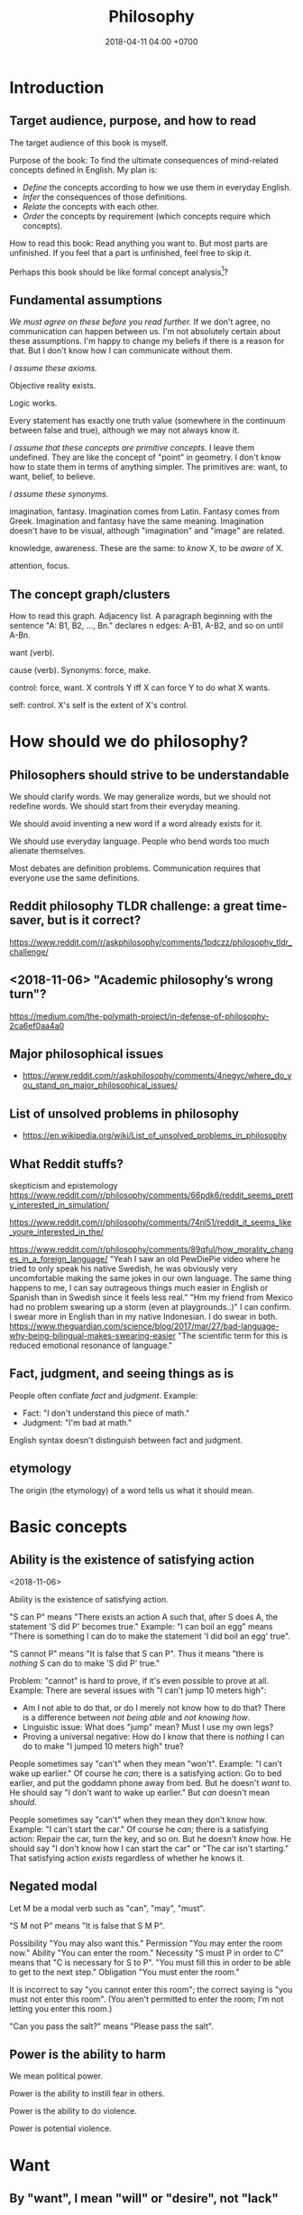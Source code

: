 #+TITLE: Philosophy
#+DATE: 2018-04-11 04:00 +0700
#+PERMALINK: /philo.html
#+MATHJAX: yes
#+OPTIONS: toc:nil
#+TOC: headlines 1
* Introduction
#+TOC: headlines 2 local
** Target audience, purpose, and how to read
The target audience of this book is myself.

Purpose of the book:
To find the ultimate consequences of mind-related concepts defined in English.
My plan is:
- /Define/ the concepts according to how we use them in everyday English.
- /Infer/ the consequences of those definitions.
- /Relate/ the concepts with each other.
- /Order/ the concepts by requirement (which concepts require which concepts).

How to read this book:
Read anything you want to.
But most parts are unfinished.
If you feel that a part is unfinished, feel free to skip it.

Perhaps this book should be like formal concept analysis[fn::https://en.wikipedia.org/wiki/Formal_concept_analysis]?
** Fundamental assumptions
/We must agree on these before you read further./
If we don't agree, no communication can happen between us.
I'm not absolutely certain about these assumptions.
I'm happy to change my beliefs if there is a reason for that.
But I don't know how I can communicate without them.

/I assume these axioms./

Objective reality exists.

Logic works.

Every statement has exactly one truth value (somewhere in the continuum between false and true), although we may not always know it.

/I assume that these concepts are primitive concepts./
I leave them undefined.
They are like the concept of "point" in geometry.
I don't know how to state them in terms of anything simpler.
The primitives are: want, to want, belief, to believe.

/I assume these synonyms./

imagination, fantasy.
Imagination comes from Latin.
Fantasy comes from Greek.
Imagination and fantasy have the same meaning.
Imagination doesn't have to be visual, although "imagination" and "image" are related.

knowledge, awareness.
These are the same: to /know/ X, to be /aware/ of X.

attention, focus.
** The concept graph/clusters
How to read this graph.
Adjacency list.
A paragraph beginning with the sentence "A: B1, B2, ..., Bn." declares n edges: A-B1, A-B2, and so on until A-Bn.

want (verb).

cause (verb). Synonyms: force, make.

control: force, want.
X controls Y iff X can force Y to do what X wants.

self: control.
X's self is the extent of X's control.
* How should we do philosophy?
** Philosophers should strive to be understandable
We should clarify words.
We may generalize words, but we should not redefine words.
We should start from their everyday meaning.

We should avoid inventing a new word if a word already exists for it.

We should use everyday language.
People who bend words too much alienate themselves.

Most debates are definition problems.
Communication requires that everyone use the same definitions.
** Reddit philosophy TLDR challenge: a great time-saver, but is it correct?
https://www.reddit.com/r/askphilosophy/comments/1pdczz/philosophy_tldr_challenge/
** <2018-11-06> "Academic philosophy’s wrong turn"?
https://medium.com/the-polymath-project/in-defense-of-philosophy-2ca6ef0aa4a0
** Major philosophical issues
- https://www.reddit.com/r/askphilosophy/comments/4negyc/where_do_you_stand_on_major_philosophical_issues/
** List of unsolved problems in philosophy
- https://en.wikipedia.org/wiki/List_of_unsolved_problems_in_philosophy
** What Reddit stuffs?
skepticism and epistemology
https://www.reddit.com/r/philosophy/comments/66pdk6/reddit_seems_pretty_interested_in_simulation/

https://www.reddit.com/r/philosophy/comments/74nl51/reddit_it_seems_like_youre_interested_in_the/

https://www.reddit.com/r/philosophy/comments/89qful/how_morality_changes_in_a_foreign_language/
"Yeah I saw an old PewDiePie video where he tried to only speak his native Swedish, he was obviously very uncomfortable making the same jokes in our own language. The same thing happens to me, I can say outrageous things much easier in English or Spanish than in Swedish since it feels less real."
"Hm my friend from Mexico had no problem swearing up a storm (even at playgrounds..)"
I can confirm. I swear more in English than in my native Indonesian. I do swear in both.
https://www.theguardian.com/science/blog/2017/mar/27/bad-language-why-being-bilingual-makes-swearing-easier
"The scientific term for this is reduced emotional resonance of language."
** Fact, judgment, and seeing things as is
People often conflate /fact/ and /judgment/.
Example:
- Fact: "I don't understand this piece of math."
- Judgment: "I'm bad at math."

English syntax doesn't distinguish between fact and judgment.

** etymology
The origin (the etymology) of a word tells us what it should mean.
* Basic concepts
** Ability is the existence of satisfying action
<2018-11-06>

Ability is the existence of satisfying action.

"S can P" means "There exists an action A such that, after S does A, the statement 'S did P' becomes true."
Example:
"I can boil an egg" means "There is something I can do to make the statement 'I did boil an egg' true".

"S cannot P" means "It is false that S can P".
Thus it means "there is /nothing/ S can do to make 'S did P' true."

Problem: "cannot" is hard to prove, if it's even possible to prove at all.
Example: There are several issues with "I can't jump 10 meters high":
- Am I not able to do that, or do I merely not know how to do that?
  There is a difference between /not being able/ and /not knowing how/.
- Linguistic issue: What does "jump" mean? Must I use my own legs?
- Proving a universal negative: How do I know that there is /nothing/ I can do to make "I jumped 10 meters high" true?

People sometimes say "can't" when they mean "won't".
Example:
"I can't wake up earlier."
Of course he /can/; there is a satisfying action: Go to bed earlier, and put the goddamn phone away from bed.
But he doesn't /want/ to.
He should say "I don't want to wake up earlier."
But /can/ doesn't mean /should/.

People sometimes say "can't" when they mean they don't know how.
Example:
"I can't start the car."
Of course he /can/; there is a satisfying action: Repair the car, turn the key, and so on.
But he doesn't /know/ how.
He should say "I don't know how I can start the car" or "The car isn't starting."
That satisfying action /exists/ regardless of whether he knows it.
** Negated modal
Let M be a modal verb such as "can", "may", "must".

"S M not P" means "It is false that S M P".

Possibility
"You may also want this."
Permission
"You may enter the room now."
Ability
"You can enter the room."
Necessity
"S must P in order to C" means that "C is necessary for S to P".
"You must fill this in order to be able to get to the next step."
Obligation
"You must enter the room."

It is incorrect to say "you cannot enter this room"; the correct saying is "you must not enter this room".
(You aren't permitted to enter the room; I'm not letting you enter this room.)

"Can you pass the salt?" means "Please pass the salt".
** Power is the ability to harm
We mean political power.

Power is the ability to instill fear in others.

Power is the ability to do violence.

Power is potential violence.
* Want
** By "want", I mean "will" or "desire", not "lack"
We assume that "want" is a primitive concept.

We assume that everything wants something.
** To be animate is to have changing wants
<2018-11-07>

To be /animate/ is to have changing wants.

To be /inanimate/ is to have unchanging wants.
An /inanimate/ thing is a thing whose wants don't change.
That inanimate thing always has that same want.

An /animate/ thing is a thing whose want may change.

Problem: Must the wants change?
Or is it sufficient to have the /possibility/ of changing wants, without having to /actually/ ever change wants?
What is the difference between:
one who can do X but never does X, and
one who really cannot do X?
** Life is a thing that has changing wants
Synonym: An /animate/ thing is a /living/ thing.
A living thing /lives/.
Thus the meaning of "to live" is "to have changing wants".
Thus the meaning of "life" is, literally, "a thing that has changing wants".

Problem: this definition generalizes "to live" too much?
** Science is about finding what each inanimate thing wants
Recall that, by definition, each inanimate thing has an /unchanging/ want.
One way of finding those wants is the hypothetico-deductive scientific method.

Remember that we assume that /want/ is a primitive concept.
It doesn't assume what can want and what can't want.

What an /inanimate/ thing /wants/ is what it would do if it weren't /forced/ to.
Thus we can find what an inanimate thing want by /isolating/ it so that nothing forces it to do anything.

Example.
Imagine a weight balance.
I put a heavier weight on the left plate.
I put a lighter weight on the right plate.
Both weights /want/ to fall toward the Earth.
The heavier weight /forces/ the lighter weight to rise,
against what the lighter weight /wants/,
against what the lighter weight would do if the heavier weight did not force the lighter weight to rise.

/Science aims to find what each inanimate thing wants./
We isolate inanimate things, so that nothing control them, so that we know how they behave.
We isolate atoms so that we can understand their wants.

Nature /wants/ to enforce the law of nature.

A gas /wants/ to fill its container?

We aren't personifying inanimate things.
They do /want/ something.
It's just that their wants don't change with time.

Every mass /wants/ to attract every other mass.
Earth /wants/ a rock to fall toward the Earth.

What does a voltage regulator want?

There is a difference between these statements:
- Every thing that does not exist wants to continue not-existing.
- Nothing wants to continue not-existing.
** Problem: How do we know that nothing is forcing an inanimate thing to do anything?
Difference of meaning:
- "Nothing" exists = the English word "nothing" exists
- Nothing exists = there does not exist anything; it is not true that anything exists

Which one does "Nothing causes its own existence" mean?
- There isn't anything that causes its own existence.
- There is a thing that we call "nothing", and it causes its own existence.

Can something cause its own existence?
Can something causes itself to exist?
Is there such a thing?

Is there something forcing everything else to exist?

Is everything forced to exist?
Does anything want to exist?

If we assume that something cannot cause its own existence,
then everything must have a cause that is not itself.
Thus there is something /forcing/ everything else to /exist/.

If I don't exist, how can I force myself to exist?
* Cause
** Synonyms of the verb "cause": make, force
<2018-11-07>

These mean the same:
"to /cause/ X to do Y",
"to /make/ X do Y",
"to /force/ X to do Y".

"Force" suggests, but does not require, that X would otherwise not do Y if X was not forced to.

Examples:
- I made him clean up his room = I forced him to clean up his room = I caused him to clean up his room.
- I kicked the ball = I made the ball move with my foot = I forced my foot on the ball = I caused the ball to move with my foot.
- "I gave birth to my child" approximately means "I forced my child to exist".
** affect, change, influence, cause/make a difference
These are synonyms:
to affect, to cause to differ, to change, to influence, to make a difference.

To /affect/ is to /change/ (to /make a difference/).

Example:
I kick the ball.
My existence makes a difference to the ball.
The ball moved because I kicked it.
The ball wouldn't move if I didn't kick it.
/I affect the ball./
** Cause
"C /causes/ E" means:
- C /precedes/ E: C happens before E.
- C is /necessary/ for E: If C doesn't happen, then E doesn't happen.
- C is /sufficient/ for E: If C happens, then E happens.

Synonyms: to cause, to determine, to ascertain.

A /causal factor/ is not a cause.
** Example of updating a causal model: fire, match, and dryness
At first, we believe that Strike causes Fire.

But then we find water.

Now we believe that Strike /and/ Dry causes Fire.
Note the verb "causes":
"Strike and Dry" is one thing, not two separate "Strike" and "Dry".
Strike alone or Dry alone doesn't cause Fire.

But then we find chemistry and vacuum pump.

Now we believe that Strike and Dry and Oyygen causes Fire, and so on.

When we encounter a surprise, we update our /causal model/.

"The essence of causality is the generation and determination of one phenomenon by another."
https://www.marxists.org/reference/archive/spirkin/works/dialectical-materialism/ch02-s06.html
- That is all that page has to say.
- That page should have been a sentence instead.
** Causality jargon
Suppose that there are a button X, a button Y, and a lamp Z,
wired such that Z lights up iff both X and Y are pressed.

Does pressing X cause Z to light up?
No, but it /contributes/.
It is a /causal factor/.
Pressing X is /necessary/, but not /sufficient/, for lighting up Z.

The cause of Z's lighting up is /both/ pressing X and pressing Y.

Other resources:
- https://en.wikipedia.org/wiki/Fallacy_of_the_single_cause
- https://en.wikipedia.org/wiki/Proximate_and_ultimate_causation
- The "causal model" Wikipedia article summarizes some of Judea Pearl's work. https://en.wikipedia.org/wiki/Causal_model
** Conditional is not causation.
Suppose:
- L1 lights up iff B1 is pressed.
- L2 lights up iff B2 is pressed.
- L3 lights up iff B1 is pressed and B2 is pressed.

Then "if L1 and L2 light up, then L3 lights up" is a true conditional statement,
but "both L1 and L2 light up" is not the cause of "L3 lights up".

- https://en.wikipedia.org/wiki/Causality#Contrasted_with_conditionals
** Causation is not transitive.
See the section "3.1. Counterexamples to Transitivity" in the 2017 article "The Transitivity and Asymmetry of Actual Causation".
https://quod.lib.umich.edu/e/ergo/12405314.0004.001/--transitivity-and-asymmetry-of-actual-causation?rgn=main;view=fulltext
** Causation increases conditional probability
Suppose that C causes E.

Then P(E|C) exceeds P(E).

What does this mean: "C gives us some information about E"?

The converse isn't always true.

"Causality connotes lawlike necessity, whereas probabilities connote exceptionality, doubt, and lack of regularity"
(Pearl 2009 Causality book p. 1).
** Suspecting causation from correlation of things that happen almost together
Let C abbreviate Cause.

Let E abbreviate Effect.

"C and E correlate" means that "E happens if C happens, and E doesn't happen if C doesn't happen".

"Immediate" means "within short duration".

If we often see C happen /immediately before/ E,
and we often see C and E /correlate/,
then we may come to /believe/ that C /causes/ E.
To justify this, we tacitly assume that /not much/ can happen in such short duration;
we assume that the /immediate future/ is predictable.
We assume the short duration between C and E makes
it improbable for anything else to /confound/ the way C causes E.
The shorter the duration, the more improbable confounding is.

Consider two drugs: S (Slow) and F (Fast).
Suppose that, in reality,
F makes the person vomit after 1 hour,
and S makes the person vomit after 1 year,
but we don't know those yet.
It is easier for us to see (and conclude) that F causes vomiting than to see that S causes vomiting,
because there are much fewer things that can make the person vomit in 1 hour than in 1 year.

Thus we may define /duration/ as /maximum number of possible events/.
There are more things that may happen in 2 seconds than in 1 second.
What does it mean for something to /happen/?

We may /believe/ that C causes E, but does C /really/ cause E?

I strike a match head.
Then it ignites.

I do that three times with other match heads, and find the same thing.

Thus I generalize: Striking a match head /causes/ its ignition.

Modern physics can explicate the /chain/ of causes (I may mistake the details).
Friction /causes/ the the heating of the stricken part of the match head.
The heat and oxygen /causes/ the ignition of the stricken part.
The ignition /causes/ more conversion of chemical bonds into heat.
The additional heat /causes/ a chain reaction that spreads the flame into nearby unlit parts.

I wet a match head with drinking water.
I strike it.
It doesn't ignite.
I infer that the wetness causes the match head to fail to ignite.
What justifies my inference?

What was causality to early humans?

Can a Hebbian learner learn causality?
** Counterfactual reasoning
/We justify some counterfactuals by frequentist probability./
Suppose that a driver died in a car crash.
We assume that the driver would not have died if the car had not crashed.
Frequentist probability justifies that assumption.
There are many enough car crashes.
We have the statistics.

/We don't know about other counterfactuals./
We don't know what would happen if Hitler won World War 2.
We don't know any way of repeating World War 2 many times.
- How do we justify statements like "If Hitler had never been made a Chancellor, then World War 2 would have never happened."?
  - If Hitler hadn't done it, wouldn't someone else have?
  - If Hitler hadn't done it, wouldn't there be someone else more evil?

What /encumbers reasoning/ is the /multitude of probable causes/, not the /unrepeatability/ of the event.

When reasoning counterfactually, we tacitly assume that /the law of nature doesn't change/.
- We assume that the law of nature is the same 1,000 years ago.
  - It seems that any attempt at justifying this would crash into Hume's induction problem.
    - The law of nature is the same yesterday.
    - The law of nature is the same two days ago.
    - The law of nature has always been the same?
      - We don't know the law of nature before the Big Bang.
    - However, for most practical purposes, the law of nature has always been the same.
** Causal inference and causal modeling
Read the 2009 edition of Judea Pearl's 2000 book "Causality: models, reasoning, and inference"?

Can Judea Pearl's theory deal with causal cycles?
Things that contribute each other?
Such as poverty and homelessness?

https://stats.stackexchange.com/questions/26437/criticism-of-pearls-theory-of-causality

Other resources:
- Causal modeling philosophy paper aggregator https://philpapers.org/browse/causal-modeling
*** Unread
**** Counterfactual reasoning
- [[https://en.wikipedia.org/wiki/Counterfactual_conditional][WP:Counterfactual conditional]]
- [[https://en.wikipedia.org/wiki/Counterfactual_thinking][WP:Counterfactual thinking]]
- [[https://en.wikipedia.org/wiki/Wishful_thinking][WP:Wishful thinking]]
- Study [[http://bayes.cs.ucla.edu/jp_home.html][Judea Pearl's works]].
- [[https://en.wikipedia.org/wiki/Tacit_assumption][WP:Tacit assumption]]
** Cause, luck, and randomness
/Luck/ is cause that we don't bother to find out.

"Random" means "caused by something we don't know".
* Control
The concept of "control" depends on "cause" and "want".
** To control is to force wants
<2018-11-07>

X /controls/ Y iff X /forces/ (causes) Y to do what X /wants/ Y to do.

Remember that "to force" means "to cause".

Remember that we assume that /want/ is a primitive concept.
It doesn't assume what can want and what can't want.

We assume that causation is transitive.

Control is transitive, because causation is transitive.
If X controls Y, and Y controls Z, then X controls Z.
The contraposition: If X doesn't control Z, then: X doesn't control Y, or Y doesn't control Z, or both.

We can use that contraposition to find who controls whom in a company.
Example.
Alice, Bob, and Charlie are in the same company.
In the hierarchy, Alice commands Bob, and Bob commands Charlie.
Alice knows Charlie, but never interacts with Charlie.
If Alice tells Bob to make Charlie do what Alice wants Charlie to do, but Charlie doesn't do it, then there are three possibilities:
Alice doesn't control Bob, or Bob doesn't control Charlie, or both.
** Self is the extent of control
<2018-11-03>

A system's self is everything that it controls.

The /self/ of X is everything that X /controls/.

Example.
A brain's self is everything that the brain controls.
My self is everything I control.

*Beware of confusion with reflexive pronouns*

Don't conflate "my self" and "myself".

I = myself.
Both of them /refer to the same thing/.
"Myself" is an English reflexive pronoun.

My self = everything that I control.

Don't conflate "itself" and "its self".
*** Supports
- The definition is /not anthropocentric/.
  It does not assume that a self belongs to a human.
- The definition /does not require consciousness/.
*** Possibly objectionable consequences
- A rich person has /more self/ than a poor person because the rich person /controls more/ things than the poor person.
- If another person B absolutely obeys all my orders, then B is a part of my self.
- An electrical circuit with feedback has a self.
*** Self-control?
The self-control of X is X's control of X?

My self-control is my control of me?

An example system with self-control is a lithium-ion battery with protection circuit?

"Self-control, an aspect of inhibitory control, is the ability to regulate one's emotions, thoughts, and behavior in the face of temptations and impulses"
according to [[https://en.wikipedia.org/wiki/Self-control][Wikipedia]].
*** Further questions
- What is the relationship between control, intention, and causality?
*** Set-theoretic definition of self
The self of X is the /set/ of everything that X controls.
Therefore, because selves are sets, they can intersect and join.
This is an ordinary set theory in mathematics.

If there is an overlap between what A controls and what B controls,
then they /share/ that overlapping part of their selves.
That overlapping part is a /joint/ self.

The size of self may vary over time.

Selves may /merge/ and /split/.
When I'm using a computer, some of the computer's self and some of my self /merge/ into a bigger self.
When I'm not using the computer, our selves /split/.

If I sever my hand, then that hand ceases to be a part of my self, because I can no longer control it.
If I reattach it, it becomes a part of my self again, although I may not control it as well as before.
https://www.reddit.com/r/NoStupidQuestions/comments/5cu20w/if_your_hand_is_removed_but_reattached_in_time/
*** TODO What is the relationship between control, causality, agency, subject, and subjective experience?
*** TODO For us to determine the size of the self of a system, some its output must /feed back/ into some of its input, so that we can distinguish what it can control and what it can't.
*** TODO Our definition of "self" generalizes its dictionary meaning.
**** https://en.wikipedia.org/wiki/Self
- "The self is an individual person as the object of his or her own reflective consciousness.
  This reference is necessarily subjective, thus self is a reference by a subject to the same subject.
  The sense of having a self – or self-hood – should, however, not be confused with subjectivity itself."
- "The first-person perspective distinguishes self-hood from personal identity.
  Whereas "identity" is sameness, self-hood implies a first-person perspective."
**** Dictionary definitions of "self" assume too much.
- <2018-11-05> https://en.wiktionary.org/wiki/self#Noun
  - "The subject of one's own experience of phenomena: perception, emotions, thoughts."
  - "An individual person as the object of his own reflective consciousness (plural selves)."
- <2018-11-05> https://en.oxforddictionaries.com/definition/self
  - "A person's essential being that distinguishes them from others, especially considered as the object of introspection or reflexive action."
** TODO "Causal authority"?
To "control" something is to have "causal authority" over it.

The /self/ of X is the maximum extent of the causal authority of X.

"Causal authority" sounds cool.
But what does it mean?
** Tools, usage, enlargement of self (boundary of control)
Remember that we defined /self/ as everything that we control.

The essence of tools is the enlargement of self (the boundary of control).

A /tool/ is a thing that extends our /self/ (our boundary of control).
A tool is a thing that enables us to control more things than we would without that tool.

"Tool" is a relative concept, like "weed", "good", "bad".
Whether something is a tool depends on what use we imagine of it.
We can think of a rock as a useless heavy space-occupying thing.
We can think of a rock as a tool for crushing things.
To 20th century people, a computer is a mind extension tool.
To a villager in the Stone Age, a computer might be a heavy weight that can be thrown to kill animals.

/Usage is goal-directed control/.
To use something is to control it for a goal/purpose/intention.
"To use X for Y" is to control X in order to achieve Y (to make Y true).

A tool is something we use.

A tool may be animate.

People are tools.
Everyone uses everyone else.
We use each other.
A worker is a capitalist's tool; a capitalist is also a worker's tool.
An employee is his employer's tool; an employer is also his employee's tool.
Surely employers avoid hiring useless employees, and employees avoid hiring useless employers.
A useless employee doesn't work; a useless employer doesn't pay.

How /do/ we use this person?
How /can/ we use this person?
What /does/ this person help us do?
What /can/ this person help us do?

Using other people is not inherently bad.
One can use his tools with care, whether animate and inanimate.
But this idea may discomfort non-philosophers.

It is only a matter of time before a tool-using animal realizes that it can use other animals as tools.

Are we using others, or are we being used by others?
* Knowledge
This chapter discusses knowledge, epistemology, and consciousness.
** Properties/behaviors of knowledge, propagation
We don't know what "knowledge" is.
But, for this section, assume that we know.

We think we can share or transfer some knowledge.

We can /transfer/ some knowledge by /simulation/.
Simulator-trained pilots /know/ how to fly planes:
If they can fly the planes in the simulator, they can fly the planes in reality.

We can /transfer/ some knowledge by /teaching/.
School teachers /transfer/ knowledge to their students.

Language enables some knowledge transfer.

We don't know how to transfer other knowledge.
The taste of salt.
The hue of green.

Perhaps someday technology will enable transferring all knowledge.
** Knowledge, software, copy, and move
We can /copy/ knowledge, but not /move/ knowledge.
This is similar to software: it can be copied but not moved.
By move I mean: when you move your car from place A to place B, the car is now at B, and is no longer at A.
But we don't /move/ software from hardware A to hardware B;
we /copy/ it from A to B, and then /delete/ the copy at A.
The same with knowledge:
We don't move it from person A to person B;
we /copy/ it; we spread it; and we don't know how to /delete/ knowledge from a person.

Books are not knowledge.
Books contain /text/, not knowledge.
Destroying a book is like destroying a computer disk that contains a program.
** Old English, ken, wit, and knowledge
German has "kennen" and "wissen".
English has "ken" and "wit".

To ken something is to have experienced something.

To wit something is to remember something.

- https://en.wiktionary.org/wiki/kennen#Usage_notes
- https://yourdailygerman.com/what-is-the-difference-wissen-and-kennen/

"I know that water is H2O" means "I /trust/ the book that says water is H2O".

"I know how beef tastes" means "I /have experienced/ the taste of beef, and I believe that all beef tastes that way".

"I don't know what 2 times 1234567 is" means "I know how to compute the result but I /don't bother/ to".

"I don't know whether the Riemann hypothesis is true" means I don't know.

"I know the Pythagorean theorem"

"I know a proof of the Pythagorean theorem"

"I know a person who can do that"

In all cases, knowledge implies /memory/.
** Consciousness is the ability to know.
<2018-11-04>

/Consciousness/ is the ability to know.

Something is /conscious/ iff it /can know/.

While I'm sleeping, I'm /unconscious/ (I have /low consciousness/), because I can only know very little while I'm sleeping.

I have /more consciousness/ when I'm awake than when I'm asleep,
because I /can know more/ when I'm awake than when I'm asleep.

Why are we so sure that a rock doesn't know anything?

On the etymology of the word "conscious",
[[https://en.wiktionary.org/wiki/conscious][Wiktionary]]
says that it comes from Latin "con-" (together) and "scire" (to know).
*** Defining consciousness requires epistemology.
Defining consciousness as "the ability to know" raises two questions:
What does it mean to /know/ something?
What does it mean to be /able/ to do something?

"What does it mean to know something" is the question that epistemology aims to answer.

Thus defining consciousness requires epistemology.
*** How do we measure consciousness (ability to know)?
How do we measure whether X has more consciousness than Y?
*** Hypothesis: Consciousness requires sense, memory, and feedback.
- Imagine something.
- Imagine that you are imagining something.
- Imagine that the imagined you are in turn imagining something else.
  Is this even possible?
- To manipulate your consciousness,
  you must consciously intend to manipulate your consciousness.
  Can you consciously manipulate your consciousness?
- Consciousness needs sensory input.
- Consciousness needs feedback.
- Self concept needs feedback.
- If there is not a feedback, a system cannot distinguish itself from its environment.
  The self concept will never arise.
- If a brain can immediately control a thing,
  then that thing is part of the brain's self concept.
  If the brain can't, it's not.
- If a brain often gets certain input shortly after it produces certain output,
  it will associate the output with its self concept.
- The self is the thing under conscious control.
- It seems that:
  - Consciousness requires sense.
  - Consciousness requires memory.
  - Consciousness requires feedback.
- It seems that consciousness is (itself, or is caused by?)
  the feedback of information from the immediate past.
**** Memory is necessary but not sufficient for consciousness.
- If I don't have memory, I can't bunch my past self and my present self into the same identity.
**** Identity?
- Cutting off the legs of a person does not change the identity of that person.
  All of his memories are intact.
  Veterans who lost their legs in war retains their pre-war memories.
- Some brain damage changes the identity of the person.
**** Prerequisites of consciousness?
- What is /necessary/ for consciousness?
  - Thought experiment: If someone is born without any senses, it cannot be conscious?
  - Thought experiment: Of an average adult, if all motor nerves are cut, and all sensor nerves are intact,
    then he is conscious intensionally but not extensionally?
    - If we cut all efferent nerve connections,
      the person will behave the same as the one in vegetative coma.
      If we remove the prefrontal cortex,
      the person will still show vital signs, but will be vegetative.
  - Infer: Consciousness has something to do with the brain. (What is it?)
    - Observe: A brain-damaged person does not exhibit conscious behavior.
    - Assume: Philosophical zombie does not exist.
    - Assume: Trapped consciousness does not exist.
    - [[https://www.quora.com/Can-consciousness-exist-without-sensory-inputs][Quora: Can consciousness exist without sensory inputs?]]
      - dissociative anesthesia? ketamine? sensory deprivation tank?
  - Assume: There is no experiment that can decide between these two things:
    the absence of consciousness, and the absence of efferent nerves?
  - Assume: My consciousness is tied to my body.
  - Assume: When I sleep, my consciousness pauses.
- What is /sufficient/ for consciousness?
- Unread
  - http://about.elsevier.com/media/Chaos/p2_Allegrini.pdf
  - https://www.researchgate.net/publication/283345070_Necessary_and_sufficient_conditions_for_consciousness_Extended_Dual-Aspect_Monism_framework
  - http://www.terapiacognitiva.eu/cpc/dwl/embodied/Prinz.pdf
  - [[https://www.ncbi.nlm.nih.gov/pmc/articles/PMC3501646/][2012, "Neuronal function is necessary but not sufficient for consciousness: consciousness is necessary for will"]]
**** How does consciousness arise? How are these different things of the same person related? Which requires which?
- His brain.
- His mind / thought / soul / spirit.
- His behavior. (His externally visible behavior.)
- His memory.
- His identity.

The questions:
- Which can exist without which?
- Which requires which?
  Which suffices which?
  Which is necessary but not sufficient for which?
  Which is sufficient for which?

https://www.quora.com/How-does-consciousness-arise-from-an-electrochemical-system-like-the-human-brain-What-is-the-expectation-that-artificial-intelligence-will-achieve-consciousness

https://www.iflscience.com/brain/long-term-memories-may-not-be-stored-synapses-afterall/

https://www.scientificamerican.com/article/consciousness-does-not-reside-here/

http://science.sciencemag.org/content/210/4475/1232
***** What we know: Altering the brain alters the behavior of the body that contains the brain.
- Machine analog: Physically altering the machine without altering the software alters the output of the machine. Example: Firing electrons at a transistor.
***** Why do we experience life from first-person view?
<2018-10-28>
Current objectivist definition of life:
"self-sustaining chemical system capable of Darwinian evolution"[fn::"How to Spot an Alien, According to NASA!" https://www.youtube.com/watch?v=pbZ2MFAbGrk]

Why am I I?
Why are you you?
Why am I this particular person?
What does "I" refer to?
Does it refer to the body?
Does it refer to the mind?
Does "I" exist if I don't know languages?
What am I? What are you?
If I cut off my legs, am I I?
***** Why is consciousness trapped in a body?
  Why can't we swap the consciousness of two people?
- How did consciousness evolve?
  - Thoughts
    - Consciousness needs memory.
    - Self-awareness needs senses (sensors).
  - 2016-08-10 http://www.collective-evolution.com/2014/03/08/10-scientific-studies-that-prove-consciousness-can-alter-our-physical-material-world/
- [[https://en.wikipedia.org/wiki/Template:Consciousness][WP:Template:Consciousness]]
- [[https://www.youtube.com/watch?v=pNqirOJ5qAw][YT:Self recognition and the rise of what most refer to as personhood.]]
  - 3:03 "a child can't recognize itself in a mirror until it's about two years old", J. Patrick Malone, 2009
- Neuroscience, our best bet?
  - Experiments/observations relating/involving mind and matter
    - [[https://en.wikipedia.org/wiki/Human_brain][WP:Human brain]]
    - [[https://en.wikipedia.org/wiki/Brain][WP:Brain]]
    - Is a brain just a giant chemotaxis machine?
    - Phineas Gage
    - Observe: Different human brains have same major areas.
      - Damaging a specific area disables a specific function.
      - What does this suggest?
    - Broca's area
    - Wernicke's area
    - Neuroplasticity
    - Hemisphere, lateralization, lobe
    - Lobotomy
  - Theories
    - [[https://en.wikipedia.org/wiki/Self_model][WP:Self model]]
    - [[https://en.wikipedia.org/wiki/Neural_correlates_of_consciousness][WP:Neural correlates of consciousness]]
    - [[https://en.wikipedia.org/wiki/Higher-order_theories_of_consciousness][WP:Higher-order theories of consciousness]]
    - [[https://en.wikipedia.org/wiki/Mirror_neuron][WP:Mirror neuron]]
  - Inconclusive rambling article
    - [[https://en.wikipedia.org/wiki/Neuroscience_of_free_will][WP: Neuroscience of free will]]
  - Cognitive neuroscience
    - The organism with central nervous system with the fewest neurons is /Caenorhabditis elegans/.
    - You can create your own virtual /Caenorhabditis elegans/ online at [[http://openworm.org/][openworm.org]].
    - In rats, neuron firing rate encodes posterior probability (expected value)? (Cite?)
    - Neural coding tries to find out how neurons encode information.
      - https://en.wikipedia.org/wiki/Neural_coding
      - Are neurons digital, analog, or both?
        - Spike train?
        - Pulse-frequency modulation in neurons?
        - [[https://arxiv.org/abs/1311.4035][Analog and digital codes in the brain]]
        - Neuronal Dynamics online book;
          From single neurons to networks and models of cognition;
          Wulfram Gerstner, Werner M. Kistler, Richard Naud and Liam Paninski;
          [[http://neuronaldynamics.epfl.ch/online/Ch7.S6.html][7.6 The Problem of Neural Coding]]
    - Decoding mental states from brain activity in humans [haynes2006decoding]
  - [[https://www.nature.com/news/a-giant-neuron-found-wrapped-around-entire-mouse-brain-1.21539][A giant neuron found wrapped around entire mouse brain]]
  - Life of a neuron?
    - http://biology.stackexchange.com/questions/5306/how-do-neurons-form-new-connections-in-brain-plasticity
  - https://en.wikipedia.org/wiki/Neural_basis_of_self
  - [[http://www.sciencedirect.com/science/article/pii/S0149763416300410][Towards a cognitive neuroscience of self-awareness]]
  - sense of embodiment?
- Unread; validity undetermined
  - experiments
    - too many; confusing https://backyardbrains.com/experiments/
  - [[https://www.ncbi.nlm.nih.gov/pmc/articles/PMC3914914/][2013, "Mind and matter"]]
  - [[https://www.ncbi.nlm.nih.gov/pmc/articles/PMC3353590/][2012, "Science of the Mind"]]
  - Working memory
    - [[https://en.wikipedia.org/wiki/Baddeley%27s_model_of_working_memory][WP:Baddeley's model of working memory]]
  - https://www.quora.com/What-is-the-difference-between-Theory-of-Mind-and-self-awareness
  - unclear?
    - https://www.stevepavlina.com/blog/2005/10/a-scientific-method-for-exploring-consciousness/
    - http://blog.mindvalleyacademy.com/yoga-and-energy-practices/consciousness-experiments
    - https://blog.mindvalley.com/studies-consciousness/
  - https://www.sciencealert.com/harvard-scientists-think-they-ve-pinpointed-the-neural-source-of-consciousness
  - https://en.wikipedia.org/wiki/Phantom_limb
  - rubber hand illusion
  - Illusions show that our senses are not 100% reliable.
  - http://cogprints.org/3786/1/StLouis.pdf
  - https://www.researchgate.net/publication/47677013_Self-recognition_Theory-of-Mind_and_self-awareness_What_side_are_you_on
    - https://www.ncbi.nlm.nih.gov/pubmed/21049317
  - [[https://pdfs.semanticscholar.org/61cc/5e7613c6f0688fbed6b9a2666c75a3d96d97.pdf]["Self-recognition, Theory-of-Mind, and self-awareness in primates and right hemispheres"]]
  - [[http://www.cogsci.ucsd.edu/~pineda/COGS175/readings/Happe.pdf]["Theory of mind and the self"]]
  - https://www.sciencedirect.com/topics/neuroscience/theory-of-mind
- Problem: Everybody could have been born as anybody.
- Define: A system /reacts/ to something iff ... ?
- Why am I I?
  Why are you you?
  Why do we experience life from first-person view?
  Why do I see things from my point of view?
  - What are the tacit assumptions of this question?
  - https://www.quora.com/Why-are-you-you-and-not-someone-else
  - https://www.reddit.com/r/atheism/comments/3ncygs/why_am_i_seeing_life_in_first_person_why_have_i/
  - https://www.quora.com/Is-the-human-consciousness-confined-by-our-body
  - https://en.wikipedia.org/wiki/Boltzmann_brain
- A macroscopic model of the Universe
  - Characteristics
    - deterministic
    - "simulation time" is discrete, stepped, and absolute
    - unary algebra (similar to "finite automaton" in theory of computation)
  - The model
    - Let \( S \) be the set of Universe states (snapshots).
    - Let \( f : S \to S \) be the /law of nature/.
    - Let \( x \) be the /initial state/ of the Universe.
    - Let \( f^0 \) be an /identity function/.
    - Let \( f^n = \underbrace{f \circ \ldots \circ f}_{n} \) denote /iteration/.
    - The /history/ of the Universe is the sequence ( \langle f^0(x), f^1(x), \ldots, f^n(x), \ldots \rangle ).
  - How do we model consciousness in this model?
- Unread
  - https://en.wikipedia.org/wiki/Neuroscience
  - Why does the brain have lobes?
  - Why do different brains have the same major areas?
  - https://en.wikipedia.org/wiki/Brain_damage
  - https://en.wikipedia.org/wiki/Lobes_of_the_brain
  - https://en.wikipedia.org/wiki/Lateralization_of_brain_function
  - http://www.informationphilosopher.com/solutions/dualisms/
  - https://www.edge.org/conversation/five-problems-in-the-philosophy-of-mind
- electrophysiology, Greg Gage, TED 2015, how to control someone else's arm with your brain
  - https://www.ted.com/talks/greg_gage_how_to_control_someone_else_s_arm_with_your_brain/transcript
** <2018-11-05> Attention is the direction of consciousness?
** TODO What is knowledge?
*** Plato JTB theory: Knowledge is Justified True Belief.
Gettier problem / epistemic luck?
Can we believe something right for the wrong reason?

Justifying justifications?
*** How do we know? Ways of obtaining and justifying knowledge
- Through our senses.
- By logic?
- By divine revelation?
- Telepathy?
- Mind upload?

*** TODO What does it mean to know something?
Example sentences:
- "I know the taste of salt."
- "I know you did it."
- "We know that the decimal expansion of pi begins with 3.141659..."
  - We know that pi is an irrational number.
  - We know that the decimal expansion of an irrational number doesn't end.
  - We know that we will never know all digits of pi.
  - But we know how to compute each digit of pi.
- "I know John."
- "John knows a lot about philosophy."
- "I know where you hide the money."
- "I know how to boil eggs."
- "I don't know how eggs boil."
- "I didn't know you were there."
- "I didn't know you could do that." (Now I know.)
- "I used to know his phone number." (I no longer know.)

Reading queue:
- https://philosophy.stackexchange.com/questions/33348/what-does-it-mean-to-know-something
- https://www.quora.com/What-does-it-mean-to-know-something
**** Language issues
***** If we place a blind between a camera and a person, does the camera become unaware of the person?
*** TODO Knowledge justification dilemma
Knowledge without justification is "dumb luck": https://english.stackexchange.com/questions/384314/is-there-a-word-for-an-unjustified-true-belief

Thus, a true belief isn't always a knowledge.

Knowledge with justification suffers the Gettier problem.

- https://en.wikipedia.org/wiki/Gettier_problem#Knowledge_as_justified_true_belief_(JTB)
- https://en.wikipedia.org/wiki/Epistemology#Defining_knowledge
*** TODO What is the difference between knowledge and belief?
**** Knowledge is a /subset/ of belief?
Every knowledge is a belief.
There are beliefs that are not knowledge.

My knowledge of the taste of salt is a belief.

Language is not necessary for belief.
For example, I can falsely believe that I have a shirt with this color that I can see in my mind but I can't describe to you.
**** Wrong: /Knowledge/ is /belief/ that agrees with /reality/.
"We know S" means "we believe S, and S is true".

When we say "S is true", we mean that S is true in objective reality.
**** Belief is not binary
"If an acquaintance suddenly contacts you after a long time of silence, he is trying to sell you insurance."

"If the cloud looks gray, it's going to rain."
**** Distinguishing the absence of belief and the belief of absence
There is a difference between "S does not believe P" and "S believes that P is false".
**** Beliefs that go against reality
False negative: S is true but I believe that S is false.

False positive: S is false but I believe that S is true.
**** Unread
- https://en.wikipedia.org/wiki/Doxastic_logic
- https://en.wikipedia.org/wiki/Modal_logic#Doxastic_logic
**** Beliefs about conditionals and probabilities
Example belief: Car crashes kill drivers.
*** TODO We can imagine some things we have never experienced.
*** TODO Can we imagine a color we have never seen?
*** TODO What do we /believe/ about our /imagination/?
*** Knowledge argument, Mary's room: Argument against physicalism
- https://en.wikipedia.org/wiki/Knowledge_argument
- https://plato.stanford.edu/entries/qualia-knowledge/#3.1
** TODO Testing consciousness, measuring consciousness
/Degree of consciousness is a continuum./

I was conscious when I wrote this.
There was a time after I was born but before I became conscious.
There isn't any point in time when I suddenly become conscious.

- [[https://www.quora.com/Do-babies-have-consciousness][Quora: Do babies have consciousness?]]
  - [[https://en.wikipedia.org/wiki/Mirror_test][WP:Mirror test]] tests visual self-awareness.
  - [[https://www.youtube.com/watch?v=k-_Lgg2D4kM][YT:Self-recognition test, aka the 'Rouge Test': Johnny and Eden at 15 months]]
    - 15-month-old babies might fail the test.
- Glasgow coma scale, operational definition of consciousness
- /ConsScale/ is a biologically-inspired scale for measuring cognitive development in natural and artificial creatures. http://www.conscious-robots.com/consscale/
- what? https://resonance.is/quantum-experiment-test-human-consciousness-beyond-physical-world/
- How do we measure consciousness?
  - Extensional measurement
    - [[https://en.wikipedia.org/wiki/Glasgow_Coma_Scale][WP:Glasgow Coma Scale]]?
    - [[http://www.abiroh.com/en/what-science-has-forgotten/196.html][abiroh.com]]:
      detect consciousness by anomaly in the output of a hardware random number generator
    - Extensional measurement is unsatisfactory. It doesn't explain how consciousness works.
  - Intensional measurement?
    - [[https://en.wikipedia.org/wiki/Integrated_information_theory][WP:Integrated information theory]], 2004
*** Glasgow coma scale?
** About defining consciousness
2009, "How to define consciousness—and how not to define consciousness", [[http://cogprints.org/6453/1/How_to_define_consciousness.pdf][pdf]]
* Logic, language, ontology
#+TOC: headlines 2 local
** TODO Reading conditionals
*** TODO (Failed attempt) Properly translating material conditional into English "does not preclude"
Remember that the /material conditional/ \( p \to q \) is equivalent to \( \neg (p \wedge \neg q) \) in classical logic.

We can interpret \( p \wedge \neg q \) as "\( p \) /precludes/ \( q \)".

Thus we can interpret the material conditional \( p \to q \) as "\( p \) /does not preclude/ \( q \)".
However, we practically pretend that it means "if \( p \) then \( q \)".
This lie works because we practically always pick relevant \(p\) and \(q\).

However, there is a difficulty:
If \(p\) and \(q\) are irrelevant, \( p \) is true, and \( q \) is false, then what does "\(p\) does not preclude \(q\)" mean?

See also:
- https://en.wikipedia.org/wiki/Paradoxes_of_material_implication
*** TODO Belief inference rule in doxastic logic
We can define \( p \Rightarrow q \) as "knowing \( p \) is sufficient to infer \( q \)", that is, "believing \( p \) implies believing \( q \)".
\[
(p \Rightarrow q) = (K p \rightarrow K q).
\]

But why would we?
** TODO Platonism, numbers, ideal existence, and physical existence?
- Isn't this just Plato's theory of forms?
- Do we benefit from talking about this?
- Should we delete this?

"123" is a /decimal representation/ of a number, not the number itself.

A number exists ideally.
It doesn't exist physically.
Our body can't interact with a number.
We can't touch a real number.
There is no physical experiment that tests the properties of numbers.
Our mind can't interact with a number either.
We can't imagine a number.
We can only imagine a /representation/ of that number.

But our minds can correlate idea space and physical space.

We use physics experiments to find out physical laws.
We use thought experiments to find out ideal laws (such as theorems about real numbers).
An eye is a physical sense that enables the brain to probe the space of bodies.
A mind is an ideal sense that enables the brain to probe the space of ideas.
* Science, engineering, and technology
** Is science knowledge?
How is "social science" and "computer science" science?

"Science" comes from the Latin word "scientia" that means "knowledge".
- https://en.wiktionary.org/wiki/science#Etymology_1
** Engineering is tradeoff, compromise.
It's always cost versus everything else.

TODO Engineering etymology

TODO Technology is

/Engineering/ is?

Engineering implies design goals, tradeoffs, and decisions.

An engineering activity has a goal.
** The meaning of phrases
The phrase head is the most important word.
https://en.wikipedia.org/wiki/Head_(linguistics)

Genus-differentia meaning of noun phrases.

A "red car" is a car that is red.

"Natural science" is science about nature.

"Computer science" is science about computers.

"Civil engineering" is engineering about cities.
* Computer science
#+TOC: headlines 2 local
** Tools and machines
(I need to find the words to say this, and rewrite this more clearly.)

A /machine/ is an /automatic tool/:
it is a tool that runs by itself; it has its own behavior.

A hammer doesn't have its own behaviors.
A car has its own behaviors.
A computer has its own behaviors.
** What does it mean for a machine to compute a real number?
Computation is approximate expression normalization.
To /compute/ a real number is to calculate some of its digits.
To /compute/ an arithmetic /expression/ is to /evaluate/ it (to reduce it into a /value/), often approximately.
For example: 1/7 is an /expression/, and .142 is a /value/ that is the 3 most significant digits of the result of /evaluating/ that expression.

Why do we feel that 1.412 is /more evaluated/ than \(\sqrt{2}\)?
Why do we feel that 1.412 is a /normal form/?
Because it is /physically easier/ for us to locate 1.412 on the real number line than to locate \(\sqrt{2}\).
Thus to compute a real number is to /locate it/ on the real number line.
This justifies the geometric interpretation of real numbers.

We can /partially evaluate/ an expression, such as from 1+2-1 to 3-1.

See also:
- https://en.wikipedia.org/wiki/Human_computer

Don't conflate a /real-number expression/ and a /real number/.
A real-number expression /evaluates/ to a real number.
A real-number expression /is not/ a real number.

Let \(E(\Real)\) be the set of all real-number expressions.

Let \(f:E(\Real)\to\Real\) be the evaluation function.

Questions:
- What is the machine computing when I'm typing this document?
- There are several ways of defining the real numbers.
  Which one should we use for the philosophy of mind and computation, and why?

Algebraic-geometric definition:
A /real number/ is a /point/ in the /totally-ordered/ set of points in /one-dimensional/ Euclidean geometry;
the real numbers form a /field/.

Addition also has a geometric meaning: it is the set of points on the plane \(\{(x,y,z) ~\vert~ x+y=z\}\).
** Algorithm, machine, describability, computability
We assume that these are primitive concepts: algorithm, machine.
By "machine", we mean a computing machine.

An algorithm /describes/ what a machine /computes/.

An /algorithm/ is an /executable description/: a string in a formal language in a formal system.
A description has /finite/ length.
By "executable", we mean that an algorithm has a /machine model/.
We always define an algorithm with respect to a machine.

Thus not every real number is /describable/,
because there are fewer strings in that formal language than there are real numbers.

Thus not every real number is /computable/,
because computability requires describability.

Remember that a /formal system/ is a /formal language/ and a set of /inference rules/.
- https://cs.stackexchange.com/questions/42443/relationship-between-formal-system-and-formal-languages

An algorithm is a string in a formal language \(L\).
We /model/ a /machine/ as a /formal system/ whose language is \(L\).
The machine is not the formal system.
The thing is not the model.

*What does it mean for a machine to /compute/ a real number?*

Suppose that \(Y(T) \in \Real\) is the /output/ of the algorithm \(A\) if we let the algorithm run for duration \(T \in \Nat\).

The algorithm \(A\) /computes/ the /limit/ of the approximation sequence \( \langle Y(t) \rangle_{t \in \Nat} \).
Thus "\(A\) computes real number \(R\)" means that the limit of that sequence is \(R\).

More explicitly, we say "the algorithm \(A\) /computes/ the real number \(R\)" to mean:
for every approximation error \(E > 0\) that we are willing to have,
there exists a duration \(T \in \Nat\) such that \(\abs{Y(T) - R} < E\).
Informally, the algorithm can always take more time to satisfy ever-diminishing (but still positive) approximation error.

A real number \(R\) is /computable/ iff there is an algorithm that computes \(R\).

There are as many natural numbers as there are algorithms.
Therefore /not every real number is computable/, because there are fewer natural numbers than real numbers.

See also:
- https://en.wikipedia.org/wiki/Limit_of_a_sequence
** What it means for an algorithm to compute a function
The algorithm \(A\) /computes/ the function \(f : A \to B\) iff for every input \(x \in A\), the algorithm outputs \(f(x)\).
** Machine, algorithm, embodiment, computation
A machine /embodies/ an algorithm.
A machine /computes/ what the algorithm computes.

"To /program/ a machine to compute X" is to /arrange/ the machine to compute X,
for example: rewire the machine, load another set of punch cards, write a program in a text editor, etc.
** What is software?
- Which ICSE paper said this?
  - Law is software.
  - Process is software.
  - Recipe is software.
- What is software?

The source code is not the software.
Don't commit reification fallacy.
** The dualistic nature of machines; the machine-program dualism; the hardware-software dualism
The hardware is the body.
The software is the mind.

Are bits software /itself/, or are bits a /representation/ (embodiment) of software?

A running machine embodies the software it is running?
** TODO Move this somewhere else: Hierarchy of machines
- An FA (/finite automaton/) is ...
- An FSM (/finite-state machine/) is ...
- A /Turing-machine/ is an FSM with infinite memory.
  - [[https://en.wikipedia.org/wiki/Turing_machine#Formal_definition][WP:Turing machine, formal definition]]
  - Turing-completeness
    - [[https://en.wikipedia.org/wiki/Turing_completeness][WP:Turing-completeness]]
    - A formal system is /Turing-complete/ iff it can simulate every TM (Turing machine).
      - What does it mean to /simulate/ a TM?
    - [[https://cstheory.stackexchange.com/questions/36863/formal-definition-of-turing-completeness][StackExchange CS theory 36863 formal definition of Turing-completeness]]:
      - Kaveh suggested:
        - [[https://www.sciencedirect.com/science/article/pii/S0049237X08712576][Robin Gandy: Church's Thesis and Principles for Mechanisms]]
        - Classical recursion theory volume 1
  - Partial Turing machine, total Turing machine
    - What is the significance of the theorem in [[https://en.wikipedia.org/wiki/Total_Turing_machine][WP:Total Turing machine]]?
    - What is the relationship between total function and total Turing machine?
** TODO Hardware, software
The choreography is the software.
The dancer is the hardware.

The recipe is the software.
The paper is a representation of the recipe, but not the recipe itself.
You can tell the recipe to your friend, without paper.
The cook is the hardware.

The music score is the software.
The performers are the hardware.

The law is the software.
People in government is the hardware.

Software is choreography of hardware.
Software is an arrangement.
* TODO Implication (do not read; conversion errors)
<2017-10-21T15:30:00+0700>

This section contains conversion errors.

Plan: Salvage the parts of this section into the parent document.
** Abstract
The /implication/ $A \to B$ means that $A$ /restricts/ $B$.

We introducture an /implication system/,
which involves a metric and a freedom function.
We unify (generalizes?) material implication in classical logic
and conditional probability in probability theory.

(Need better abstract. Answer "Why should I care?")
** What does implication mean?
(This section needs rereading and rewriting.)

We read the sentence $p \to q$ as "$p$ implies $q$'' or"if $p$, then $q$''.

What does $p \to q$ mean?

It means that:

- If we know $p$, then we can infer $q$.
- If we don't know $p$, then the implication does not say anything at all.
- Knowing $p$ allows us to /predict/ $q$.
- $p$ gives information about $q$.
- $p$ determines $q$.
- $p$ restricts $q$.

We can formalize this constraint by using a /metric/ $d : [0,1]^2 \to [0,1]$
and a function $u : [0,1]^2 \to [0,1]$.
We can formalize the constraint as the following inequality:

\begin{align}
    d(\tau(p), \tau(q)) \le u(\tau(p), \tau(p \to q))
\end{align}

where the function $u$ must satisfy $u(0,x) = u(x,0) = 1$ for all $x \in [0,1]$, and $u(1,1) = 0$.
The right-hand side of the inequality says that the maximum distance depends only on $\tau(p)$ and $\tau(p \to q)$.
(As we increase our certainty about both the premise and the implication, we become more certain about the conclusion.)
*** Deriving the constraint
If both $\tau(p)$ and $\tau(p \to q)$ are high, then the constraint is quite strict, and $\tau(q)$ should be near $\tau(p)$.

The /modus ponens/ is
"if we are sure about $p$ and we are sure about $p \to q$, then we can be sure about $q$''.
We can say that more formally as
"if $\tau(p)$ is high, and $\tau(p \to q)$ is high, then $\tau(q)$ should be high''.

The number $\tau(p \to q)$ should describe how /strictly/ $\tau(p)$ constrains $\tau(q)$.
Let's consider the corner cases first to gain some intuition for later generalization.
The corner cases are:

- If $\tau(p) = 0$, then $\tau(q)$ is not constrained.
  (If we aren't sure about the premise, we can't make a conclusion, regardless of how sure we are about the implication.)
- If $\tau(p \to q) = 0$, then $\tau(q)$ is not constrained.
  (If we aren't sure about the implication, we can't make a conclusion, regardless of how sure we are about the premise.)
- If $\tau(p) = 1$ and $\tau(p \to q) = 1$, then $\tau(q)$ has no freedom at all, and it must be $\tau(q) = \tau(p) = 1$.
  (If we are sure about both the premise and the implication, then we can make the conclusion.)
- If we know that $\tau(p)$ is low or $\tau(p \to q)$ is low, then knowing any of those does not enable us to infer anything about $\tau(q)$.
*** Algebra of metrics
If $d$ is a metric and $k$ is a constant, then $d' = (x,y) \to k \cdot d(x,y)$ is also a metric?

If $d_1$ and $d_2$ are metrics then $d_1 + d_2$ is a metric?

If $d_1$ and $d_2$ are metrics then $d_1 \cdot d_2$ is a metric?

A linear combination of metrics is a metric.
*** Consequent freedom functions
If $u$ is a consequent freedom function, then so is $u' = (x,y) \to [u(x,y)]^k$ for all real $k > 0$.

If each of $u_1, \ldots, u_n$ is a consequent freedom function,
and if $\sum_{k=1}^n w_k = 1$,
then $u' = (x,y) \to \sum_{k=1}^n w_k \cdot u_k(x,y)$ is also a consequent freedom function.

An example function that satisfies those constraints is $u(x,y) = 1 - xy$.
Indeed, for every real $k > 0$, the definitions $u(x,y) = 1 - (xy)^k$ and $u(x,y) = (1 - xy)^k$ satisfy those constraints.
For simplicity, until there is reason for doing otherwise, we pick $d(x,y) = |x - y|$ (norm-1) and $u(x,y) = 1 - xy$, and therefore we obtain
the following special case:

\begin{align}
    | \tau(p) - \tau(q) | \le 1 - \tau(p) \cdot \tau(p \to q).
\end{align}

Let $P = \tau(p)$, $Q = \tau(q)$, and $R = \tau(p \to q)$.

\begin{align}
    (P-Q)^2 &\le 1 - PR
    \\ (P-Q)^2-1 &\le - PR
    \\ (P-Q+1)(P-Q-1) &\le - PR
    \\ PR &\le (P-Q+1)(P-Q-1)
    \\ R &\le \frac{(P-Q+1)(P-Q-1)}{P}
    \\ R &\le \left(1 - \frac{Q-1}{P}\right) \left( 1 - \frac{Q+1}{P}\right)
\end{align}

Another example is $u(x,y) = 1 - \min(x,y)$.
Can it be written $u(x,y) = \neg (x \wedge y)$, as in fuzzy logic?

If we know $\tau(p)$ and $\tau(p \to q)$, but we don't know $\tau(q)$, then we can estimate $\tau(q)$ as the midpoint.
Let $P = \tau(p)$, let $Q = \tau(q)$, and let $R = \tau(p \to q)$.

\begin{align}
    - u(P,R) &\le P - Q \le u(P,R)
    \\ - P - u(P,R) &\le -Q \le -P + u(P,R)
    \\ P + u(P,R) &\ge Q \ge P - u(P,R)
    \\ \hat{Q} &= P
\end{align}

WTF...

(RAMBLE)

In classical logic, knowing $\tau(p)$ and $\tau(q)$
allows us to determine $\tau(p \to q)$.
/This does not make sense./
It should be the other way around:
knowing $\tau(p \to q)$ should allow us to use $\tau(p)$ to restrict $\tau(q)$.

We may know something for sure because
we defined it to be true
or we experienced it ourselves through our senses.

In classical logic, $\tau(p)$ is either 0 or 1,
and $\tau(p) = 0$ means that $p$ is false,
and $\tau(p) = 1$ means that $p$ is true.
*** Principle of non-contradiction
Principle of non-contradiction:
$\tau(p) = -1$ if we know that $p$ is false.

Should we accept this principle?

Therefore $\tau(\neg p) = - \tau(p)$.

Does paraconsistent logic make sense?
** Implication system
*** Definition of implication system
A /unit metric/ is a metric whose inputs and output are in the unit real line $[0,1]$.
More specifically, a /unit metric/ is a function $d : [0,1]^2 \to [0,1]$ satisfying the following /metric axioms/ for all $x,y,z \in [0,1]$:

\begin{align}
    d(x,x) &= 0,
    \\ d(x,y) &= d(y,x),
    \\ d(x,z) &\le d(x,y) + d(y,z).
\end{align}

A /consequent freedom function/ is a function $u : [0,1]^2 \to [0,1]$
satisfying \eqref{mdf_axiom_1} to \eqref{is_mono_2}
for all $x,y,y' \in [0,1]$, and $c \in (0,1)$:
\begin{align}
    u(1,1) &= 0, \label{mdf_axiom_1}
    \\ u(0,x) &= 1,
    \\ u(x,0) &= 1,
    \\ y \le y' &\implies u(c,y) \ge u(c,y'), \label{is_mono_1}
    \\ y \le y' &\implies u(y,c) \ge u(y',c). \label{is_mono_2}
\end{align}
The constraints \eqref{is_mono_1} and \eqref{is_mono_2} say that $u$ is monotonically non-increasing with respect to each argument.

An /implication system/ is a tuple $(S,\tau,d,u)$
plus the constraints \eqref{is-cstr-begin} to \eqref{imp-constr}.

The set $S$ is a set of /sentences/.
This set is closed under implication:
\begin{align}
    p \in S \wedge q \in S \implies (p \to q) \in S. \label{is-cstr-begin}
\end{align}

The function $\tau : S \to [0,1]$ is a /truth value function/.

The function $d$ is a /unit metric/.

The function $u$ is a /consequent freedom function/.

The system must satisfy \eqref{imp-constr} for all $p,q \in S$:
\begin{align}
    d(\tau(p), \tau(q)) &\le u(\tau(p), \tau(p \to q)). \label{imp-constr}
\end{align}
We call \eqref{imp-constr} the /meaningful implication constraint/.
(Need a better name.)
(Simplify this definition.)
*** Known instances
These systems are implication systems: - classical logic - probability theory

Need to find out:

- possibility theory
- minimal logic
- paraconsistent logic
- Dempster--Shafer theory
- evidential decision theory

\begin{m:lem}
Classical logic is an implication system.
\begin{proof}
In classical logic, \\( \tau(p \to q) = 0 \\) iff \\( (\tau(p),\tau(q)) = (1,0) \\),
and \\( \tau(p \to q) = 1 \\) otherwise.
To see that classical logic satisfies \eqref{imp-constr},
use proof by cases on \eqref{imp-constr}.
\end{proof}
\end{m:lem}
\begin{m:lem}
Probability theory is an implication system.
\begin{proof}
In probability theory, \\( \tau \\) is the *probability measure*,
and \eqref{imp-constr} translates to \eqref{lem-prob-is-1}, which is equivalent to \eqref{lem-prob-is-2}.
\begin{align}
    |P(A) - P(B)| &\le 1 - P(A) \cdot P(B|A) \label{lem-prob-is-1}
    \\ |P(A) - P(B)| &\le 1 - P(A \cap B) \label{lem-prob-is-2}
\end{align}

We split \eqref{lem-prob-is-2} into two cases.

The first case \\( P(A) - P(B) \le 0 \\) is proven below.
\begin{align}
-(P(A) - P(B)) &\le 1 - P(A \cap B)
\\ P(B) - P(A) &\le 1 - P(A \cap B)
\\ \underbrace{P(B)}_{\in [0,1]} + \underbrace{[P(A \cap B) - P(A)]}_{\le 0} &\le 1
\end{align}

The second case \\( P(A) - P(B) \ge 0 \\) is proven below.
\begin{align}
P(A) - P(B) &\le 1 - P(A \cap B)
\\ \underbrace{P(A)}_{\in [0,1]} + \underbrace{[P(A \cap B) - P(B)]}_{\le 0} &\le 1
\end{align}

Therefore, both cases hold,
and thus probability theory is an implication system.
\end{proof}
\end{m:lem}
In probability theory, conditional probability is $P(A) \cdot P(B|A) = P(A \cap B)$,
which can also be written $\tau(p) \cdot \tau(p \to q) = \tau(p \wedge q)$.
If all samples are equiprobable, then the $P(B|A)$ measures how much of $B$ is inside $A$.
If the intersection of $A$ and $B$ is not empty, then $0 \le P(B|A) \le 1$.
If $A$ and $B$ are disjoint, then $P(B|A) = 0$.
If $A \subseteq B$, then $P(B|A) = 1$.
*** Probability theory
Probability theory also allows us to compute $\tau(p \to q)$ by conditional probabilities $\tau(p) \cdot \tau(p \to q) = \tau(p \wedge q)$.
** Induction
*** Justifying induction with probability theory
Let $X \subseteq \Omega$ be a set of some samples.
For every $x \in X$, we can observe $x$ and compute $\tau(x)$.

Induction works because /the sample mean is an unbiased esimator of the population mean/.
If you pick 100 /random/ people, and 55 are male,
then it is rational to generalize that to the assumption that 55% of the human population is male.
You cannot infer this from your friends because they are not random.

Let $P(X) = \{ x ~|~ p(x) \}$ where $p$ is a predicate.
Let $\Omega$ be the universe of discourse.
Let $E \subseteq \Omega$ and $E' \subseteq \Omega$.
Then, \eqref{ind} states that every additional evidence makes the induction more reasonable.
\begin{align}
E \subseteq E' \to \tau(P(E) \to P(\Omega)) \le \tau(P(E') \to P(\Omega)) \label{ind}
\end{align}
** Conditionals
*** Types of conditionals according to logic, philosophy, and linguistics
There are several types of conditionals:
causal, strict, indicative, counterfactual, strict, material, formal.
*** Eight types of conditionals by the truth values of the parts
If $\tau(p) = 1$ means that all swans are white,
then $\tau(p) = 0.99$ should mean that almost all swans are white,
and $\tau(p) = 0$ should mean that we don't have any particular belief about whether swans are white.
Should $\tau(p) = -1$ mean that no swans are white?

There are eight combinations of antecedent, consequent, and implication:

- /total nonsense/ (UUU): If X had been born in a Muslim family, then X would be a Christian now.
- /counterfactual/ (UUR): If X had been born in a Muslim family, then X would be a Muslim now.
- /non-sequitur/ (URU): If X had been born in a Muslim family, I'll get a million dollars.
- ? /ransom/ (URR): If you give me a million dollars, I'll keep working as usual.
- /wishful thinking/ (RUU): If I keep working as usual, I'll get a million dollars.
- /paradox/ (RUR): (Quantum mechanics?)
- /irrelevant/ (RRU): If John is a man, then Mary is a woman.
- /law/ (RRR): reasonable antecedent, reasonable consequent, reasonable implication: Theorems in mathematics.

An implication should become more reasonable as its antecedent becomes more reasonable?
An implication should become more reasonable as its consequent becomes more reasonable?

The function $\tau$
takes a sentence (a belief) and gives a real number in $[0,1]$.
The value $\tau(p \to q)$ describes how justified we are when we infer $q$ just by knowing $p$.

If $p$ causes $q$, then removing $p$ should also remove $q$.
Formally, $(p \to q) \vdash (\neg p \to \neg q)$.

Correlation is a necessary but not sufficient for causation.

Finding common cause: Find $p$ such that $p \to q$ and $p \to r$.

Should $p \to \top$ be equally true to $p$?

Example: John pressed the button, and a light blinked. It is rational for John to reason that if the button were not pressed, the light would not blink. But why is that rational? What is the mathematical justification? The implicit belief that the system always behaves the same way.
The implicit belief is that the button behaves the same at all times.
$\forall t \in \Real, press(t) \to blink(t + 1)$

Every counterfactual reasoning implicitly makes a /ceteris paribus/ (everything else being equal) assumption.
When we make a counterfactual implication,
we assume that everything else other than the premise stays the same in the past we are imagining.
"If the driver was driving more slowly, the driver would have had enough time to brake, and therefore the crash would have been avoided."

Suppose that two cars crashed at an intersection.
What causes the crash?

If we have that axiom, then by $\forall$-elimination we can prove the following, given $t_0 \in \Real$:

$press(t_0) \to blink(t_0 + 1)$

What should $\tau(p \to q)$ be?

Spurious correlation, confounding factor

Is there an example of counterfactual that does not involve time?

$\tau (\forall x \in [0,1], x \in [0,1/2]) = 1/2$
depends on the distribution?
** The axioms
In this section, we list the axioms that $\tau$ has to satisfy.
*** Equations
The equations allow us to rewrite sentences without changing their reasonability.

\eqref{and_idem} and \eqref{or_idem} describe /idempotence/ or /contraction/.
\eqref{and_comm} and \eqref{or_comm} describe /commutativity/.
\eqref{and_assoc} and \eqref{or_assoc} describe /associativity/.
I thought everybody would accept these axioms, but I was wrong,
as these axioms do not hold in /linear logic/,
but for everyday reasoning, I think these axioms should hold.

\begin{align}
\tau(p \wedge p) &= \tau(p) \label{and_idem}
\\ \tau(p \vee p) &= \tau(p) \label{or_idem}
\\ \tau(p \wedge q) &= \tau(q \wedge p) \label{and_comm}
\\ \tau(p \vee q) &= \tau(q \vee p) \label{or_comm}
\\ \tau((p \wedge q) \wedge r) &= \tau(p \wedge (q \wedge r)) \label{and_assoc}
\\ \tau((p \vee q) \vee r) &= \tau(p \vee (q \vee r)) \label{or_assoc}
\end{align}

The following axioms are less obvious.
\eqref{imp_dist_and} and \eqref{imp_dist_or} state that implication distributes conjunction and disjunction on the right side.
\eqref{imp_suf} states that every sufficient cause is a necessary cause.

\begin{align}
\tau(p \to (q \wedge q')) &= \tau((p \to q) \wedge (p \to q')) \label{imp_dist_and}
\\ \tau(p \to (q \vee q')) &= \tau((p \to q) \vee (p \to q')) \label{imp_dist_or}
\\ \tau((p \vee p') \to q) &= \tau((p \to q) \wedge (p' \to q)) \label{imp_suf}
\end{align}

\eqref{curry} is /currying/, which may be obvious if you know functional programming.

\begin{align}
\tau((p \wedge p') \to q) &= \tau(p \to (p' \to q)) \label{curry}
\end{align}
*** Tautologies
\eqref{nowhere} is self-inference.
\eqref{and_elim} is conjunction elimination.
\eqref{or_intro} is disjunction introduction.
\eqref{mp} is modus ponens or implication elimination.
\eqref{imp_and_elim} is relaxing the consequent.
\eqref{syl} is syllogism.
These forms are always valid regardless of the sentences.

\begin{align}
1 &= \tau(p \to p) \label{nowhere}
\\ 1 &= \tau((p \wedge q) \to p) \label{and_elim}
\\ 1 &= \tau(p \to (p \vee q)) \label{or_intro}
\\ 1 &= \tau((p \wedge (p \to q)) \to q) \label{mp}
\\ 1 &= \tau((p \to (q \wedge r)) \to (p \to q)) \label{imp_and_elim}
\\ 1 &= \tau((p \to q) \wedge (q \to r)) \to (p \to r)) \label{syl}
\end{align}

If we accept the law of excluded middle $p \wedge \neg p = \bot$,
then we must also accept the principle of explosion $\bot \to p$,
which is obtained by replacing $q = \bot$ in \eqref{and_elim}.
*** Inequalities
\eqref{and_dom} and \eqref{or_dom} describe /dominance/:
satisfying two sentences are harder than satisfying either of them.
\eqref{prud_ante} and \eqref{prud_cons} are the /axioms of prudence/ that say that
restricting the antecedent or relaxing the consequent strengthens the implication.
$(p \wedge p') \to q$ should not be less reasonable than $p \to q$
because both $p$ and $p'$ are necessary but not sufficient causes of $q$.

\begin{align}
\tau(p \wedge q) &\le \tau(p) \label{and_dom}
\\ \tau(p \vee q) &\ge \tau(p) \label{or_dom}
\\ \tau((p \wedge p') \to q) &\ge \tau(p \to q) \label{prud_ante}
\\ \tau(p \to (q \wedge q')) &\le \tau(p \to q) \label{prud_cons}
\end{align}

The /axiom of precedence of knowledge over inference} \eqref{know*
states that inference (indirect knowledge) should not be more reasonable than experience (direct knowledge).
\begin{align}
\tau(p \to q) = 1 &\implies \tau(p) \ge \tau(q) \label{know}
\end{align}

The explanation for \eqref{imp-constr-lin} begins somewhere before \eqref{imp-constr}.
\begin{align}
|\tau(p) - \tau(q)| &\le 1 - \tau(p) \cdot \tau(p \to q) \label{imp-constr-lin}
\end{align}

A corollary of \eqref{know} follows.

\begin{align}
\tau(p \leftrightarrow q) = 1 &\implies \tau(p) = \tau(q)
\end{align}

## Other

It would be nice if it could be a proper superset of propositional logic.

Trivial:

\begin{align*}
\tau(\bot) &= 0
\\ \tau(\top) &= 1
\end{align*}

Axioms of implication:

\begin{align*}
\tau(p \to \neg p) &= 0
\\ \tau(p \leftrightarrow q) &= \tau((p \to q) \wedge (q \to p))
\end{align*}

Should conditional probability be an axiom?
It generalizes to classical propositional calculus.

\begin{align*}
\tau(p \to q) \cdot \tau(p) &= \tau(p \wedge q)
\end{align*}

Law of excluded middle
(might be controversial):

\begin{align*}
\tau(p \wedge \neg p) &= 0
\\ \tau(p \vee \neg p) &= 0
\\ \tau(p) + \tau(\neg p) &= 1
\end{align*}

It is reasonable to believe something iff it is not reasonable to believe otherwise.
Formally \\( \tau(\neg p) = 1 - \tau(p) \\).

\begin{align}
\tau(p \vee q) &\le \tau(p) + \tau(q) \label{or_tri}
\end{align}

\eqref{or_tri} is the *triangle inequality of disjunctions*. It is still questionable.

## Relation with fuzzy logic

If \\( t \\) is a *t-norm* (as in fuzzy logic) and \\( k \\) is a positive real number,
then \\( u(x,y) = 1 - [t(x,y)]^k \\) satisfy the constraints.

## Tangential remarks

Truth value can be interpreted as truth, belief, probability, or reasonability.

Inductive reasoning helped our ancestors survive the harsh nature.

\\( p \to q \\).
Does it mean "\\( p \\) predicts \\( q \\)"?
Does it mean "\\( p \\) explains \\( q \\)"?
Does it mean "\\( p \\) supports \\( q \\)"?
(It is impossible to know the reality and therefore causation.)
We write \\( p \to q \\) to mean "\\( p \\) causes \\( q \\)".

In practice \\( \tau(p) = 1 \\) iff \\( p \\) is a rule of thought, a mathematical law, or a direct experience.

If \\( p \to q \\), then \\( p \\) gives us information for predicting \\( q \\).

## (Different article) Computation

## Motivation

To talk about a set, we must define it.
To define a set, we must use a language.
English.
*Mathematical mother tongue?*

### Examples of problems

The input is a lambda-calculus expression,
the output is its normal form.

The input is a propositional logic expression,
the output is its minimum equivalent expression.

The input is a pair \\( (G,H) \\) of graphs,
the output is whether \\( G \\) and \\( H \\) are isomorphic.

\\( \{ (x,y) ~|~ x^2 = y, ~ y \in \Nat \} \\).

Let \\( c \\) be a constant.
Then \\( con(c,A) = \{ (a,c) ~|~ a \in A \} \\) is a constant problem.

Identity problem \\( id(A) = \{ (a,a) ~|~ a \in A \} \\).

### Examples of formal languages

Example of formal language:
(1) the empty string is in the language;
(2) if \\( x \\) is, then \\( 1x \\) is;
(3) nothing else is.
Then the elements of that set are the empty string,
the string 1, the string 11, the string 111, and so on.

These paragraphs are dense, so read slowly.

Example: natural numbers.
Let \\( L \\) be a language.
Let \\( \{ z,s \} \\) be the alphabet.
Let the *formation rules* of \\( L \\) consist of two rules:
(1) \\( z \in L \\), and
(2) \\( A \in L \implies sA \in L \\).
Examples of some members of \\( L \\) are \\( z, sz, ssz, sssz \\).
We can map a string in \\( L \\) to a natural number.
A possible *interpretation* of \\( L \\) is \\( I : L \to \Nat \\)
where \\( I(z) = 0 \\) and \\( I(sA) = 1 + I(A) \\),
so \\( I(sz) = 1 \\), \\( I(ssz) = 2 \\), \\( I(sssz) = 3 \\), and so on.

Example: natural number equality.
Let \\( L \\) be a language.
Let \\( \{ z,s,=,),( \} \\) be the alphabet.
(1) \\( (z = z) \in L \\) (read that as "the string \\( z = z \\) is a member of \\( L \\)'', *not* "\\( z \\) equals to \\( z \in L \\)''),
(2) \\( (A = B) \in L \implies (sA = sB) \in L \\).

Example: propositional calculus.
Let \\( A \\) be a finite set of letters.
Let \\( L \\) be a language.
\\( \alpha \in A \vdash \alpha \in L \\).
\\( \alpha \in L, \beta \in L \vdash C \alpha \beta \in L \\).
\\( \alpha \in L \vdash N \alpha \in L \\).
Let \\( H : A \to Bool \\).
Let \\( I : L \to Bool \\).
\\( x \in A \implies I(x) = H(x) \\).
\\( I(Cxy) = I(x) \wedge I(y) \\).
\\( I(Nx) = \neg I(x) \\).

A *ground term* is a term that does not contain any free variables.

% first order logic: syntax and semantics
% http://web.engr.oregonstate.edu/~afern/classes/cs532/notes/fo-ss.pdf

## Definitions

A *problem* is
a set of question-answer pairs.
An *instance* of that problem is an element of that set.
The questions and answers can be anything;
a *problem* is simply a set of ordered pairs.

A *decision problem*
is a problem where each answer is either yes or no.

A formal language *computes* a problem.

Research question:
Why is a problem harder than another problem?

A thing is *computable* iff it is finitely describable;
to *compute* a thing is to construct it from its finite description.
For example, *the set of all natural numbers divisible by two*
is computable, because we have just described it in a few English words,
but things get interesting if we *restrict* our language
and see what descriptions are still possible despite such restrictions.

A *formal language} (or just a /language* if there is no ambiguity) is a set of strings,
and this set can be described by rules.

From a set $S$ and a language $L$,
several questions arise:
\begin{enumerate}
    \item Can \\( L \\) *describe* \\( S \\)?
    \item If \\( L \\) can describe \\( S \\), *how short* can the description be?
    \item *How much time* do we need to construct a thing from its description?
\end{enumerate}
(RAMBLE)

Sometimes we write $P(x,y)$ to mean $(x,y) \in P$.
But this conflates a set and a predicate that describes the set.

What?
- https://en.wikipedia.org/wiki/Law_of_thought
- https://en.wikipedia.org/wiki/Natural_deduction
- https://en.wikipedia.org/wiki/Explanation
- https://en.wikipedia.org/wiki/Theory_of_justification
- http://web.stanford.edu/class/cs103/tools/truth-table-tool/

What?
- https://en.wikipedia.org/wiki/Probabilistic_logic#Modern_proposals
- https://en.wikipedia.org/wiki/T-norm
- https://en.wikipedia.org/wiki/Dempster--Shafer_theory
- https://en.wikipedia.org/wiki/Temporal_logic
- https://en.wikipedia.org/wiki/Probabilistic_CTL
- http://www.paulnoordhof.com/uploads/2/6/4/0/26400091/paul_noordhof_probabilistic_causation_preemption_and_counterfactuals.pdf
- https://en.wikipedia.org/wiki/Causa_sui
- https://en.wikipedia.org/wiki/Minimal_logic

Ontologies and Knowledge-Based Systems
http://artint.info/2e/html/ArtInt2e.Ch14.html

Find implication and conditional in arxiv, arxiv math, arxiv logic, google scholar, and logic journals

- https://en.wikipedia.org/wiki/Conditional
- https://en.wikipedia.org/wiki/Relevance_logic
- https://en.wikipedia.org/wiki/Many-valued_logic
- https://plato.stanford.edu/entries/logic-conditionals/

Types of conditionals: causal, indicative, counterfactual, subjunctive, material, formal.

Metric Spaces, Generalized Logic, and Closed Categories
https://golem.ph.utexas.edu/category/2014/02/metric_spaces_generalized_logi.html

- https://en.wikipedia.org/wiki/Imprecise_probability
- https://en.wikipedia.org/wiki/Fuzzy_measure_theory
- https://en.wikipedia.org/wiki/Upper_and_lower_probabilities
- https://en.wikipedia.org/wiki/Evidential_decision_theory
- https://en.wikipedia.org/wiki/Decision_theory
- https://en.wikipedia.org/wiki/Fuzzy_logic#IF-THEN_rules
- http://www.dia.fi.upm.es/~mgremesal/MIR/slides/Lesson%206%20(Inference%20from%20Conditional%20Fuzzy%20Propositions).pdf
- Conditional propositions and inference http://w3.ualg.pt/~jvo/rnsd2015-16/rnsd2015-16L20.pdf
- Causality (Judea Pearl book)
- Fuzzy modus ponens; Journal of logic and analysis http://logicandanalysis.org/
- universal logic; Jean-Yves Béziau https://en.wikipedia.org/wiki/Jean-Yves_B%C3%A9ziau
- http://www.jyb-logic.org/papers/LogicaYB94%20-%20Beziau.pdf
- http://www.sciencedirect.com/science/article/pii/0888613X87900235
- Implication in fuzzy logic; International Journal of Approximate Reasoning
- The Semantics of Predicate Logic as a Programming Language (1976)
  http://citeseerx.ist.psu.edu/viewdoc/download?doi=10.1.1.64.9246&rep=rep1&type=pdf
- http://www.sciencedirect.com/science/article/pii/0165011480900548
  Axiomatic approach to implication for approximate reasoning with fuzzy logic (1980)
- 1994 article "Logic programming and knowledge representation"
  http://ebusiness.mit.edu/bgrosof/paps/lp+kr-baral+gelfond.pdf
- 1979 article "A new approach to approximate reasoning using a fuzzy logic"
  http://www.sciencedirect.com/science/article/pii/0165011479900046
- 1912 article "Implication and the Algebra of Logic",
  C. I. Lewis, Mind, Vol. 21, No. 84 (Oct., 1912), pp. 522-531
  http://www.jstor.org/stable/2249157?seq=1#page_scan_tab_contents
- 1969 article "How Implication Is Understood",
  P. N. Johnson-Laird and Joanna Tagart,
  The American Journal of Psychology,
  Vol. 82, No. 3 (Sep., 1969), pp. 367-373
  http://www.jstor.org/stable/1420752?seq=1#page_scan_tab_contents
- 1936 article "The Meaning of Implication", Daniel J. Bronstein, Mind
  http://www.jstor.org/stable/2250235?seq=1#page_scan_tab_contents
- Judea Pearl's do-calculus https://en.wikipedia.org/wiki/Probabilistic_causation
- 2012 article "The Do-Calculus Revisited" http://ftp.cs.ucla.edu/pub/stat_ser/r402.pdf
- 1997 article "Probabilistic counterfactuals: semantics, computation, and application" http://www.dtic.mil/dtic/tr/fulltext/u2/a332296.pdf

Axioms of probabilistic propositional calculus?
- Boolean truth value $\{ 0,1 \}$ generalizes to real number probability $[0,1]$.
- Sentence generalizes to event (subset of sample space).
- $t(p \wedge q) = \min(t(p),t(q))$
- Find $t$ such that $t$ is a probability measure and $t(p) \le t(p \wedge q)$, $t(p \vee q) \le t(p)$.
- A logical predicate becomes an event family (input: sample; output: set of samples).
- Does it make sense to define $t(p \to q) = \Pr (q|p)$ (Bayes's law)?
- What is $t(\forall x \in A, p(x))$? It is $\Pr (x \in A \to p(x))$.
- The truth value function takes a logical /sentence/ (it cannot contain any free variables) and outputs a real number.
- The statement "every swan is white" is not entirely wrong.
* TODO Delete these drafts?
#+TOC: headlines 2 local
** Objective reality
*** My inability to manipulate everything implies the existence of reality outside my mind
What is wrong with this argument?

If my mind is all there is, then I should be omniscient and omnipotent: I should be able to do anything I want with the law of nature.

My will does not change reality.
A green elephant does not appear even though I will it to appear.
*** Is "objective reality" redundant? How does "objective reality" differ from "reality"?
*** <2018-11-06> Example difference between statements about objective reality and statements of subjective reality
There is this difference:
- "I can fly." is a statement about /objective reality/.
- "I believe I can fly." is a statement about /my subjective reality/.
*** TODO A thing is *real* iff ...
- ... it has material existence?
- ... it interacts with our senses?
- ... it influences us?
- ... we can think about it?
*** TODO We can know /some/ of objective reality.
https://medium.com/the-polymath-project/so-you-think-humans-cant-know-objective-reality-e609346c2682
** Solipsism unnecessarily assumes that one person's point of view is special.
Let there be three people P, Q, and R.
- P states SP: P exists, and Q does not exist.
- Q states SQ: P does not exist, and Q exists.
- R sees that SP is the negation of SQ, and, assuming the law of non-contradiction, infers that SP and SQ cannot be both true.
  - What if R rejects the law of non-contradiction?
    - Does it make sense to reject the law of non-contradiction?
** TODO Delete this section? Maybe we don't have to define these terms.
- Define: A /model/ is a representation or approximation.
- Define: The /self-model/ of X is X's model of X.
- Define: awake and asleep
  - Define: Something is /asleep/ iff it is not awake.
- Define: think, feel
- Define: thought, feeling, qualia, perception, mental state
- Define: percept
- Define: To /recall/ something is to reproduce a model of it.
- Define: To /remember/ something is to be able to /recall/ it.
- Define: /Memory/ is something affected by the past.
- Define: /Soul/ is what animates a thing?
*** <2018-11-05> A system is a /reflex/ system iff it is /memoryless/.
- Intension: A system is a /reflex/ system iff it is memoryless.
- Extension: A system is a /reflex/ system iff its reaction is always the same.
- Four types of artificial intelligence
  - https://theconversation.com/understanding-the-four-types-of-ai-from-reactive-robots-to-self-aware-beings-67616
  - Turing: Can a machine think? Can a submarine swim?
** TODO <2018-11-04> Summarize current research
*** Neuropsychology
**** 2017 article "The Status and Future of Consciousness Research" https://www.ncbi.nlm.nih.gov/pmc/articles/PMC5641373/
- This article makes me sure that
  I'm not interested in how to measure consciousness,
  I'm not interested in neural correlates of consciousness,
  and I'm not interested in neuroscience.
- Consciousness research is multidisciplinary.
  - "Cognitive scientists and neuroscientists agreed that the philosophical problems of why and how there is consciousness are also their problems.
    Philosophers agreed that empirical evidence may resolve or at least influence this debate.
    Scientists across disciplines generally agree that consciousness is subjective, characterized by a kind of privileged first-person access."
- Challenges
  - "One major obstacle for consciousness research is the lacking consensus of how to optimally measure consciousness empirically."
  - "Another major challenge is how to identify neural correlates of consciousness."
- "The future challenges"
  - "One major future challenge will be how to measure consciousness 'from the outside'."
  - "One possibly even greater challenge will be to reintegrate the philosophical metaphysical debate into the scientific work."
- "Future directions"
  - "Currently, consciousness research is often considered a 'topic'—or even 'niche'—under the umbrella of cognitive neuroscience."
**** 2011 article "Understanding Brain, Mind and Soul: Contributions from Neurology and Neurosurgery" https://www.ncbi.nlm.nih.gov/pmc/articles/PMC3115284/
- The section "The Mind" correlates brain damage and behavior change.
- The section "Where is the Mind Located?" says "The brain is the organ of the mind just as the lungs are the organs for respiration."
- "How does the Mind Function?"
  - "Krishnamoorthy (2009) uses an analogy based on computers to explain the workings of the mind: [...]"
  - "The mind cannot be localised to particular areas within the brain, [...]"
- "The Soul"; "The search and some conclusions"
  - "In 1907, Dr. Duncan MacDougall of Haverhill, Massachusetts, decided to weigh the soul by weighing a human being in the act of death."
  - "If there be a soul, where is it located? Views of neuroscientists"
    - "If we accept the existence of the soul and its localisation in the brain, we must focus on the brainstem."
- "Take home message"
  - "The study of the brain, mind and soul has engaged some of the finest intellects of yesteryears.
    It remains an ennobling and inspiring pursuit, worthy of all those who are dedicated votaries of science."
- "Questions That This Paper Raises"
  - "2. Do you agree with the author’s conclusions on the mind in the brain?"
    - My objections to the article
      - <2018-11-04>
        I doubt "The brain is the organ of the mind [...]";
        near-death experience research suggests that the mind can function without brain activity.
*** Popular science
**** 2013 article "Distinguishing Brain From Mind" https://www.theatlantic.com/health/archive/2013/05/distinguishing-brain-from-mind/276380/
- "In coming years, neuroscience will answer questions we don't even yet know to ask.
  Sometimes, though, focus on the brain is misleading."
- Neurocentric/reductionistic/materialistic approach to addiction theory, that focuses on the brain but ignores the mind, is wrong.
**** 2013 article "Why are top scientists [...] interested in researching human consciousness?" https://www.mindscience.org/index.php/research/the-scientific-study-of-consciousness.html
- "modern brain imaging seems to indicate that it is Spinoza's concept of an integrated mind-body that is closer to reality."
- "psychologist William James' great work on consciousness in the late 1800s is slowly regaining the pivotal position it deserves in understanding and interpreting human behavior."
- "technological advances in brain imaging have given scientists a new range of tools to more accurately observe and measure the apparent causes and manifestations of consciousness."
*** Nonlocality
**** 2016 Pim van Lommel interview "Continuity of non-local consciousness" https://www.landelijkexpertisecentrumsterven.nl/inspiratie/continuity-of-non-local-consciousness/
- Which experiment of continuity of nonlocal consciousness convinces you the most?
  - "the studies of near-death experience (NDE) in survivors of cardiac arrest"
  - "Based on these NDE-studies one can conclude that there are good reasons to assume that our consciousness does not always coincide with the functioning of our brain"
  - "most likely the brain must have a facilitating and not a producing function to experience consciousness"
  - "Also cases of after-death communication (ADC), with communication with the consciousness of deceased loved ones, and sometimes information was shared that was not yet known"
  - "Like the NDE there is also a huge taboo to talk about ADCs, because they cannot be 'objectively proven'."
- How did you contribute?
  - "our prospective study in survivors of cardiac arrest"
  - "after the temporary loss of all functions of the brain during clinical death (= cardiac arrest) the experience of enhanced consciousness was still possible in 18% of those patients"
- "How close do you feel we are in establishing without a doubt that there is life after death?"
  - "it will never be possible to 'prove' this idea because consciousness is subjective, and (materialist) science uses only objective methodology"
  - "The scientific study of NDE pushes us to the limits of our medical and neurophysiological ideas about the range of human consciousness and mind-brain relation."
**** 2016 article https://explore.scimednet.org/index.php/all-physics-is-nonlocal/
- "there is no agreement among physicists on what nonlocality means"
- "Bohmian mechanics is different from traditional quantum mechanics, in that particles follow definite trajectories, and possess both a definite position and momentum.
  This doesn’t violate the uncertainty principle, because that principle only places limits to what we can know about position and momentum.
  What Bohm said is that a quantum particle has a real as opposed to statistical existence, [...]"
- "Nonlocal behavior is seen most plainly in the behavior of entangled particles as described by Bell’s Theorem."
**** 2017 article https://bigthink.com/robby-berman/is-consciousness-in-the-physical-world-we-may-be-about-to-find-out
- Lucien Hardy "has an experiment to see if the mind operates on a quantum level."
- "I am currently working with the group of Jian-Wei Pan to realize this experiment using their satellite source that can distribute entanglement over 1200km."
  https://www.perimeterinstitute.ca/people/lucien-hardy
- TU Delft – The Bell test explained https://www.youtube.com/watch?v=z1twSZF4fLM
  - 2015 article "Loophole-free Bell inequality violation using electron spins separated by 1.3 kilometres" https://www.nature.com/articles/nature15759
- "It’s a Bell test that Hardy is interested in running, with an added wrinkle of his own.
  Instead of varying the properties to be observed using random number generators,
  he proposes observing entangled particles with A and B detection units positioned 100 kilometers apart,
  and whose settings are controlled by EEG signals from headsets on 100 human volunteers."
**** 2015 article "Does consciousness go beyond the brain?" https://noetic.org/blog/arnaud-delorme/does-consciousness-go-beyond
- "What is the evidence so far?"
- "Currently consciousness is considered by mainstream science as an epiphenomenon often with no causal consequence that emerges from this structure in a sort of magical way.
  The prevailing view is that consciousness an illusion created by the brain."
- "One of our main approach [...] is to perform scientific experiments which attempt to show the non locality of consciousness."
- "If consciousness is non-local, then certainly the 'consciousness in the brain' hypothesis must be revised."
- https://noetic.org/research/projects
*** TODO Summarize Wikipedia
- https://en.wikipedia.org/wiki/Mind
  - "The mind is a set of cognitive faculties including consciousness, perception, thinking, judgement, language and memory."
- https://en.wikipedia.org/wiki/Mind
  - "mental faculties are the various functions of the mind, or things the mind can 'do'."
    - "Memory is the ability to preserve, retain, and subsequently recall, knowledge, information or experience."
    - "Imagination is the activity of generating or evoking novel situations, images, ideas or other qualia in the mind."
  - "Philosophical theories of mental content include internalism, externalism, representationalism and intentionality."
    - https://en.wikipedia.org/wiki/Internalism_and_externalism#Philosophy_of_mind
    - https://en.wikipedia.org/wiki/Externalism
    - representationalism https://en.wikipedia.org/wiki/Direct_and_indirect_realism
    - https://en.wikipedia.org/wiki/Intentionality
- https://en.wikipedia.org/wiki/Mind
  - "Descartes, who thought extensively about mind-brain relationships, found it possible to explain reflexes and other simple behaviors in mechanistic terms,
    although he did not believe that complex thought, and language in particular, could be explained by reference to the physical brain alone."
  - "The most straightforward scientific evidence of a strong relationship between the physical brain matter and the mind is
    the impact physical alterations to the brain have on the mind, such as with traumatic brain injury and psychoactive drug use."
  - "Theoretical approaches to explain how mind emerges from the brain include connectionism, computationalism and Bayesian brain."
    - https://en.wikipedia.org/wiki/Connectionism
    - https://en.wikipedia.org/wiki/Computational_theory_of_mind
    - https://en.wikipedia.org/wiki/Bayesian_approaches_to_brain_function
  - Philosophy of mind
    - "One open question regarding the nature of the mind is the mind–body problem, which investigates the relation of the mind to the physical brain and nervous system."
    - "Dualism and monism are the two major schools of thought that attempt to resolve the mind–body problem."
      - https://en.wikipedia.org/wiki/Mind%E2%80%93body_dualism
      - "Dualism is the position that mind and body are in some way separate from each other."
      - "Substance dualists argue that the mind is an independently existing substance, whereas"
      - "Property dualists maintain that the mind is a group of independent properties that emerge from and cannot be reduced to the brain, but that it is not a distinct substance."
        - https://en.wikipedia.org/wiki/Property_dualism
      - "Monism is the position that mind and body are not physiologically and ontologically distinct kinds of entities."
        - https://en.wikipedia.org/wiki/Double-aspect_theory
          - "[...] double-aspect theory is the view that the mental and the physical are two aspects of, or perspectives on, the same substance. It is also called dual-aspect monism."
        - "Physicalists argue that only the entities postulated by physical theory exist, and that the mind will eventually be explained in terms of these entities as physical theory continues to evolve."
          - https://en.wikipedia.org/wiki/Physicalism
          - "Many modern philosophers of mind adopt either a reductive or non-reductive physicalist position"
            - "Reductive physicalists assert that all mental states and properties will eventually be explained by scientific accounts of physiological processes and states."
            - "Non-reductive physicalists argue that although the brain is all there is to the mind, the predicates and vocabulary used in mental descriptions and explanations are indispensable, and cannot be reduced to the language and lower-level explanations of physical science."
        - "Idealists maintain that the mind is all that exists and that the external world is either mental itself, or an illusion created by the mind."
          - https://en.wikipedia.org/wiki/Idealism
        - "Neutral monists adhere to the position that perceived things in the world can be regarded as either physical or mental depending on whether one is interested in their relationship to other things in the world or their relationship to the perceiver."
          - "Unlike dual-aspect theory, neutral monism does not posit a more fundamental substance of which mind and body are aspects."
          - https://en.wikipedia.org/wiki/Neutral_monism
    - https://en.wikipedia.org/wiki/Philosophy_of_mind
      - mind-body problem https://en.wikipedia.org/wiki/Mind%E2%80%93body_problem
        - "The mind–body problem is a philosophical problem concerning the relationship between thought and consciousness in the human mind and the brain as part of the physical body.
          It is distinct from the question of how mind and body function chemically and physiologically since that question presupposes an interactionist account of mind-body relations."
      - [[https://en.wikipedia.org/wiki/Chinese_room][WP:Chinese room]]
        - [[https://en.wikipedia.org/wiki/Functionalism_(philosophy_of_mind)][WP:Functionalism]]
        - [[https://en.wikipedia.org/wiki/Computational_theory_of_mind][WP:Computationalism]]
      - Mary's room
      - [[https://en.wikipedia.org/wiki/China_brain][WP:China brain]]
      - [[https://en.wikipedia.org/wiki/Philosophical_zombie][WP:Philosophical zombie]]
      - [[https://en.wikipedia.org/wiki/Problem_of_other_minds][WP:Problem of other minds]]
        - [[https://en.wikipedia.org/wiki/Solipsism][WP:Solipsism]]
      - Unread
        - https://en.wikipedia.org/wiki/Swampman
        - Epistemology, skepticism
          - [[https://en.wikipedia.org/wiki/Dream_argument][WP:Dream argument]]
          - [[https://en.wikipedia.org/wiki/Cartesian_doubt][WP:Cartesian doubt]]
          - [[https://en.wikipedia.org/wiki/Philosophical_skepticism][WP:Philosophical skepticism]]
        - [[https://en.wikipedia.org/wiki/Explanatory_gap][WP:Explanatory gap]]
        - [[https://en.wikipedia.org/wiki/John_Searle][WP:John Searle]]
  - "Due to the mind–body problem, a lot of interest and debate surrounds the question of what happens to one's conscious mind as one's body dies."
    - https://en.wikipedia.org/wiki/Consciousness_after_death
    - https://en.wikipedia.org/wiki/Eternal_oblivion
      - Problem: If eternal oblivion is eternal, how did subjective experience arise from eternal oblivion?
- https://en.wikipedia.org/wiki/Consciousness
** TODO Tidy up these ramblings
*** TODO Intension (actual) vs extension (apparent)? What are we trying to say?
- Intension: actually having a mind
- Extension: apparently having a mind (behaving like something having a mind)
- We are interested in the intension.
- Is it even possible to test the intension?
- [[https://en.wikipedia.org/wiki/Hard_problem_of_consciousness][WP:Hard problem of consciousness]]
  - intension is "hard" problem
  - extension is "easy" problem
**** Examples of intensional consciousness vs extensional consciousness?
- Intensional but not extensional: a person playing dead.
- Extensional but not intensionally: a rule-based system with very many rules
  but never changes (doesn't have memory, doesn't learn).
  - Why isn't it intensionally conscious? It displays complex behavior.
    - Also, for every test it fails, we can always add a rule.
    - We can also add rules to make it behave as if it were self-aware.
***** Locked-in syndrome: The sensors work but the actuators don't work.
- https://en.wikipedia.org/wiki/Locked-in_syndrome
*** TODO Problem with idealism? If reality is an illusion, why is it consistent?
*** TODO Identity continuity problem
What is the relationship between my old self and my present self?
- [[https://en.wikipedia.org/wiki/Identity_(philosophy)][WP:Identity]]
- What does "same" mean?
*** TODO Blind protocol?
[[http://www.ncbi.nlm.nih.gov/pubmed/16781550][The blind protocol and its place in consciousness research]]
*** TODO Materialism is false? What are these trying to say?
- 2016 article "Why Materialism Is False, and Why It Has Nothing To Do with the Mind"
  https://www.cambridge.org/core/journals/philosophy/article/why-materialism-is-false-and-why-it-has-nothing-to-do-with-the-mind/5DC675B901E2F68E82643B88EE468EAE
**** Are materialism and subjective experience compatible?
- Problem of other minds.
**** What is non-local consciousness? Are these legit or kook?
***** Pim van Lommel, cardiologist, consciousness after clinical death
- [[https://en.wikipedia.org/wiki/Pim_van_Lommel][WP:Pim van Lommel]]
  - [[https://en.wikipedia.org/wiki/Near-death_experience][WP:Near-death experience]]
***** Sam Parnia's AWARE study
- https://en.wikipedia.org/wiki/Sam_Parnia
***** Dying, near-death experiences, thanatology
- http://www.nderf.org/
- [[https://iands.org/news/news/front-page-news/1060-aware-study-initial-results-are-published.html][AWARE study initial results are published!]]
- https://www.resuscitationjournal.com/article/S0300-9572%2814%2900739-4/pdf
- [[https://www.youtube.com/watch?v=mMYhgTgE6MU][YT:From life to death, beyond and back - Thomas Fleischmann - TEDxTUHHSalon]]
***** Central premonitions registry
- 1968, http://www.weirduniverse.net/blog/comments/central_premonitions_registry
- 2017, https://scry.cloud/
***** Astral travel, remote viewing, out-of-body experience?
- https://allaboutheaven.org/observations/1122/127/swann-ingo-out-of-body-to-mercury-003207
- https://www.quora.com/Is-astral-projection-true-If-so-has-anyone-done-it-Is-there-a-standard-procedure
- [[https://www.youtube.com/watch?v=bjQxwm9vuiE]["Experiments Proving Astral Projection is Real"]]
*** Things I'm no longer interested in
**** Memory is unreliable.
***** Observe: There exists things I experienced but don't remember.
- Example: What I ate some long time ago.
***** How far back does our memory extend?
- Human memory is unreliable.
- I don't remember being a fetus in the womb.
- I don't remember being a baby.
- I vaguely remember my kindergarten when I was 3 years old.
  I'm not sure I remember it correctly.
  I don't remember anything that happened before I was 3 years old.
- I don't remember what I ate two days ago. I rarely even remember what I ate yesterday.
- I don't exactly remember what I wrote yesterday.
- I only remember a very tiny amount of everything that I perceive (everything that interacts with my senses).
***** What does it mean to remember?
- If one does not remember a thing, it does not mean that he does not have any memory about that thing.
***** How do we remember things?
- Hebbian learning? Long-term potentiation?
  - https://en.wikipedia.org/wiki/Hebbian_theory
  - https://en.wikipedia.org/wiki/Long-term_potentiation
- The only way to remember something non-traumatic is to repeat it periodically until it is in the long term memory.
- https://en.wikipedia.org/wiki/Flashbulb_memory
- https://en.wikipedia.org/wiki/Forgetting_curve
- https://qz.com/1213768/the-forgetting-curve-explains-why-humans-struggle-to-memorize/
**** What?
- Thought is the brain's perception of itself.
  Does consciousness arise in a body, or attach to a body?
**** What?
- Sentence S is true.
- Proof P proves sentence S in formal system F.
- Agent A knows the truth of sentence S.
*** TODO Ruminations about control
Example.
A feedback system /controls/ its output?
I don't /control/ what you say but I /control/ my emotion.
Who is /in control/?
The situation is getting /out of control/?
I /control/ the character's motions using this /controller/.

"Control [...] is a word with diverse meanings and applications,
ranging from those found in control theory regarding dynamical systems,
self-control of one's own behavior,
social control of processes and political mechanisms that regulate individual and group behaviour,
including security controls against perceived or unperceived dangers,
mind control,
in which groups or individuals systematically use unethically manipulative methods to direct others,
and scientific control to isolate variables in experiments." https://en.wikiquote.org/wiki/Control

Control is going against nature?
How can we go against nature if we are part of nature?
How can nature go against nature?

Control is making something go against what it would go when left alone.

Control is limit.

Control is giving commands.

"To control" means "To exercise influence over; to suggest or dictate the behavior of" according to [[https://en.wiktionary.org/wiki/control#Verb][Wiktionary]].
Thus X controls Y iff X influences Y's behavior.

What is "influence"?
**** Failed ruminations
***** X /controls/ Y iff X does what Y /wants/ X to do.
I control something iff it does what I want.

Problematic consequence of that definition:
If, by luck, Y happens to be already doing what X wants, then the definition says that X controls Y.
Example: If I want you to do what you do, the definition says I control you.
** TODO What is the relationship between first-person view, consciousness, imagination, and reality?
** <2018-11-06> If I can imagine something, does it exist?
** <2018-11-06> Imagination is not real, because saying otherwise bends words too much.
* Correspondences?
** Contemporary philosophers that perhaps I should work with?
- Jean Paul Van Bendegem, mathematical finitism
- Steve Patterson, http://steve-patterson.com/
  - from https://zakslayback.com/this-philosopher-says-you-dont-need-a-phd-to-be-a-philosopher/
- Riko Piliang https://www.linkedin.com/in/rikopiliang/
** Steve Patterson
*** <2018-11-17> compression
- http://steve-patterson.com/idea-extreme-data-compression/
- https://www.yours.org/content/an-idea-for-extreme-data-compression-b63cdbae7a51

The algorithm you're looking for may be similar to Huffman coding.
"a Huffman code is a particular type of *optimal prefix code* that is commonly used for lossless data compression" (emphasis mine)
https://en.wikipedia.org/wiki/Huffman_coding

Arithmetic coding may even compress better, but it is patent-encumbered.
https://en.wikipedia.org/wiki/Arithmetic_coding
* Deserving (desert), fairness, justice, and causality?
X deserves Y iff X intentionally causes Y?

Does anyone deserve to be rich?
Does anyone deserve to be poor?
What is to deserve?

Does anyone deserve inheritance?

Do wealthy people deserve their wealth?
What does "deserve" mean?
The only way to be a millionaire is by exploiting people?

If you create a product bought by 1 million people, you deserve to be a millionaire. Problem: you did not create it; your employees did
* Known problems
** Unfixed spelling errors
- "master's thesis", not "master thesis"
- "law of non-contradiction", not "law of no contradiction"
* Mess
** Judea Pearl, causality
"Deep Probabilistic Logic: A Unifying Framework for Indirect Supervision"
https://arxiv.org/abs/1808.08485


bunch of links http://bactra.org/notebooks/causality.html


This looks readable
"Causal inference in statistics: An overview"
https://projecteuclid.org/euclid.ssu/1255440554
https://projecteuclid.org/download/pdfview_1/euclid.ssu/1255440554


Judea Pearl annotated bibliography
https://amturing.acm.org/bib/pearl_2658896.cfm

Judea Pearl won 2011 Turing award
https://amturing.acm.org/award_winners/pearl_2658896.cfm

2011 article "The algorithmization of counterfactuals"
http://ftp.cs.ucla.edu/pub/stat_ser/r360.pdf


I wanted to read "Book of why", but I changed my mind.

This book narrates Judea Pearl's hard-won war against anti-causality statisticians.
Most of it is history of 21st century statistics.
A little part describes causal model.

It's too long (400 pages).
It should take at most 20 pages.

Is Pearl 2000 a better book?

Human interprets data.

Science requires philosophy.

To intervene is to control.

To control a variable is to fix its value.

How to read it:
- Read page 111 about junctions: mediators, colliders, forks
  - page 113: "We will now see that this collider pattern works in exactly
the opposite way from chains or forks when we condition on
the variable in the middle."

The collider is counterintuitive. What does it mean to control for an /output variable/?

There is no input/output variable in statistics.

- Read page 149 "The do-operator and the back-door criterion"

"I like to think of the links as pipes that convey information from a starting point X to a finish Y."
** Cyclic subgraphs in causal graphs
Example cyclic cause:
Accident -> Poverty <-> Homeless

https://math.stackexchange.com/questions/276591/what-is-the-extension-of-bayesian-network-into-cyclic-graph

Infinite unfolding:
X <-> Y
X0 -> Y0 -> X1 -> Y1 -> ...
Cyclic Bayesian network

A <-> B
A means X attacks Y
B means Y attacks X
Never-ending retaliation.

What does a Bayesian network (a conditional independence network)  represents?
** Geometry
Finitism:
- http://steve-patterson.com/cantor-wrong-no-infinite-sets/
- http://steve-patterson.com/the-metaphysics-of-mathematics-against-platonism/
- http://steve-patterson.com/pi-rational-finite-number/

Finitism and geometry, from Steve Patterson
https://plato.stanford.edu/entries/geometry-finitism/
https://en.wikipedia.org/wiki/Finitism
https://en.wikipedia.org/wiki/Rational_trigonometry

Google scholar "finitism in geometry"
https://scholar.google.co.id/scholar?hl=en&as_sdt=0%2C5&q=finitism+in+geometry&btnG=

Geometrical Models of the Locally Anisotropic
Space-Time

https://en.m.wikipedia.org/wiki/Incidence_geometry

Essence of geometry
Minimal geometry
Finitist analytic geometry
Geometry vs topology
Birkhoff axioms
History of geometry, semantics of geometry
Solomon Feferman?

2004 "Minkowski space-time: a glorious non-entity"
https://arxiv.org/pdf/physics/0403088.pdf

2008 "Why Constructive Relativity Fails"
https://www.pitt.edu/~jdnorton/papers/Constructive_Relativity_BJPS.pdf

https://www.quora.com/Does-the-universe-wrap-around-so-that-Earth-could-see-itself-far-away-were-it-not-for-the-speed-of-light
"We now know that the universe is flat with only a 0.5% margin of error."
What?

2002 master's thesis; Axiomatic Discrete Geometry by Nils Anders Danielsson
http://www.cse.chalmers.se/~nad/publications/danielsson-msc.pdf

Reread this? "A universe tiled with points", Akinbo Ojo
http://www.rxiv.org/pdf/1211.0154v1.pdf

https://www.reddit.com/r/badmathematics/comments/4gjs5n/some_notes_on_ultrafinitism_and_badmathematics/

https://www.google.co.id/amp/s/amp.reddit.com/r/badmathematics/comments/4gjs5n/some_notes_on_ultrafinitism_and_badmathematics/

https://www.reddit.com/r/math/comments/1uhj1a/what_do_you_mathematicians_think_about_finitism/

2011 Geometrical Models of the Locally Anisotropic Space-Time
** Philo of CS
2018 William J. Rapaport draft "Philosophy of Computer Science"
https://cse.buffalo.edu/~rapaport/Papers/phics.pdf

Read and understand
https://plato.stanford.edu/entries/computer-science/
They say "technical artifact", I say "tool".
** Simplicity?
1996 "A Simplification of the Theory of Simplicity"
https://www.jstor.org/stable/20117522?seq=1#page_scan_tab_contents

2001 "Simplifying complexity: a review of complexity theory"
https://www.sciencedirect.com/science/article/pii/S001671850000035X

https://www.google.co.id/amp/s/phys.org/news/2017-06-gaining-knowledge-simplification.amp

https://en.m.wikipedia.org/wiki/Simplicity_theory

Simple,
Multiple = many-fold
Ply, plier?

Complexity theory inspired by paper folding

Group complexity theory

Simplicity theory

Simpler to prove (having shorter proof)? Adding an axiom.
Simpler to write (shorter to write)?

A simplifying assumption is an axiom added to a formal system. This axiom shortens proofs, but reduces correctness.

Smaller doesn't always mean simpler.
** Total mess

The -ness suffix can denote degree/grade/amount/extent. The brightness is 50%. His agreeableness is 90%.

It is hot.
There is much hotness.
The hotness is high.

The house is big.
The house has bigness.

Calmness

By "his calmness"

This well is deep.
The deepness of this well is high.

-ness turns an adjective (a predicate) into a continuous property.

Dodgy.
Dodginess.
Tangible
Tangibility
Red
Redness
Friendly
Friendliness
Indebtedness
A chicken is two-legged.
The two-leggedness of chicken is true.

I met a person I didn't know.
I-didn't-know-ness?

That car is desirable.
The desirability of that car is high.

He is handsome.
The handsomeness of him is high.
He has much handsomeness?

The water is boiling.
The boilingness of the water is true.



S is Adj.
Adj(S)
Adjness(S,true)

Maybe I can ask some of my questions to https://www.reddit.com/r/philosophy/.

Example of causality

A chips breaks a vase. A mom gets angry.

A man is angry. He throws dishes.

A man eats a poisonous mushroom. He dies.

Examples of coincidence

I came to office. My coworkers came to office a few seconds after I did. My coming does not cause their coming.

What makes some explanations plausible?



https://en.wikipedia.org/wiki/Causality

Buying the lottery is a /necessary/ cause for winning the lottery.

X causes Y iff X raises the probability of Y?

X causes Y iff the absence of X causes the absence of Y?

Personification or shortening

"The author claims X."

"This document claims X."

Causality is the /direction of effect/?
C causes E means C /affects/ E.

These people should collaborate: Judea Pearl, J\"urgen Schmidhuber, Marcus Hutter, Shane Legg:
- Counterfactual reasoning is the about constructing a causal model.
- Algorithmic probability can compute the feasibility of a causal model.


This is a somewhat helpful summary.
It has a link to his talk.
Should I watch him talk?
https://www.quora.com/What-is-Judea-Pearls-work-on-causality-in-a-nutshell

Is this the same talk?
"Keynote: The Mathematics of Causal Inference: with Reflections on Machine Learning"
https://www.youtube.com/watch?v=bcRl7sXR1hE

https://en.wikipedia.org/wiki/Involuntary_memory


https://www.reddit.com/r/philosophy/comments/9u4tx1/an_example_of_how_to_tackle_and_highlight_logical/



I can't reduce "Want" cannot be broken into parts. "Want" is an undefined term, like "point" in geometry.

Suppose that cause C causes effect E.

The "causality lag" is the time after C has ended but before E begins.



https://writingcooperative.com/why-every-serious-writer-should-study-philosophy-cf058563ba81
** What is the relationship between ability, logic, semantics, time?
*** Problems
Do inanimate objects have abilities?
How do we make sense of "This rock can crush me"?
Can a rock /do/ anything?
When a rock falls, does the rock /do/ the falling?
** Machine, engine, software
A machine is either /programmable/ or /non-programmable/.

An engine requires energy and does work.

An engine transforms energy into work.


Defining software is related to solving the hard problem of consciousness.
** software?
A software is an executable model.

Software is hardware configuration.
** chance, random, hazard, ignorance
** what
https://www.realsimple.com/work-life/life-strategies/inspiration-motivation/philosophy-101

https://philosophy.hku.hk/think/phil/101q.php
** model?

Model of an axiomatic system
https://en.wikipedia.org/wiki/Axiomatic_system#Models




If X models Y and Y models X, then X and Y are the same thing, and the model doesn't have any simplifying assumptions.

"Model"
https://en.wikipedia.org/wiki/Non-Euclidean_geometry

Euclidean geometry locally models a manifold.

Non-Euclidean geometry removes an axiom from Euclidean geometry. Thus Euclidean-geometry models non-Euclidean geometry, by adding an axiom

The formula p to q models the formula q

The set of all theorems of a formal systema

A formal system F models a formal system G iff every theorem of F is also a theorem of G.

F has axioms A
G has axioms A,B
Same inference rules
Thus every theorem in F is a theorem in G
Is formal system inference rule monotonic?
G is a model of F.
The simplifying assumption is the extra axiom B.
More axioms mean simpler formal system.

Elliptic geometry has fewer axioms than Euclidean geometry, and thus the former is objectively simpler than the latter, but why does the later /feels/ simpler?

Two lines are parallel if and only if they are the same or they don't intersect.

Absolute geometry is a model of Euclidean geometry
https://en.m.wikipedia.org/wiki/Absolute_geometry

Adding axioms make it easier to prove theorems. Adding axioms simplifies (shortens) proofs.

p and q models p with the simplifying assumption q.

A set models a group, by forgetting the group operation.

https://en.wikipedia.org/wiki/Conceptual_model


Rewriting system formulation of Turing machine model

A state is S A H Z where S is the program, A is the string to the left of the head, H is the string on the head, and Z is the string to the right of the head.

0 e 1 00
1 1 0 0
1 10 0 e
2 10 1 e

https://www.youtube.com/watch?v=coFpDOsvfLY
Wilfrid Hodges "Games to solve problems - LMS 1987"
5:44 An algorithm is a "general method for solving a class of problems"
- Ehrenfeucht-Fraïssé games between Abelard (forall) and Eloise (exists), illustrated with beads
  - https://en.wikipedia.org/wiki/Back-and-forth_method
** Sometimes we need to bait people into education
[fn::Why do we ask questions? Michael "Vsauce" Stevens at TEDxVienna
https://www.youtube.com/watch?v=u9hauSrihYQ]
* Ethics
** Making happen vs letting happen?
If X causes Y, and Y is bad, then X is bad?

Can inaction (absence, non-existence) cause anything at all? Does it make sense?
For example, "your inaction causes the house to burn down and kill the child inside."

Ethics answers "What is good?" and "Is X good?"
objective ethics (ethics without intentions)?

Self-preservationism?
Survivism?

egoism: What benefits X is good for X.
species egoism: What benefits X's species is good for X.
nihilism: 'Good' doesn't exist.
utilitarianism: What is good is what maximizes the sum of happiness of people.
evolutionary: What is good is what we feel according to how we have evolved.

good, desirable, pain, masochist

X has power over Y iff X makes Y do what X want Y to do

Power and control is the same thing.

Agency; control; causality
** Trolley problem?
My position on the original 1-vs-5 trolley problem:
Never switch.
If your existence does not make any difference, then you cannot be at fault.
The objection "But you could have saved 4 more people" comes from misunderstanding causality.
- If you switch, you /cause/ the death of 1 person, and you /cause/ the survival of 5 people.
- If you do nothing, you /can't cause/ the death of 5 people, and you /can't cause/ the survival of 1 people.
  If you do nothing, your existence does not make any difference, and you don't alter the natural course of events.
/If your existence does not make any difference, then you cannot be at fault./
If the outcome does not depend on you, then you are not the cause of the outcome.
Is it wrong to deliberately not use an ability?

The 1-vs-0 trolley problem:
- Two branches. 1 person on left branch. 0 people on right branch.
  Train is going to the left branch unless you switch the train.
  You know how many people on each branch.
- If you switch, you cause the survival of 1 person.
- If you don't switch, you don't cause the death of 1 person.

If you don't know how many people are on each branch, should you switch?

Can we cause something that we don't know?
Yes.
Suppose you don't know that a bomb explodes when you kick it.
You kick the bomb.
It explodes.
You caused the bomb to explode, although you did not intend to.

The trolley problem really asks these questions:
- Can inaction cause anything, by definition?
- Does it make sense for inaction to cause anything?
- When should we change the course of natural events?
